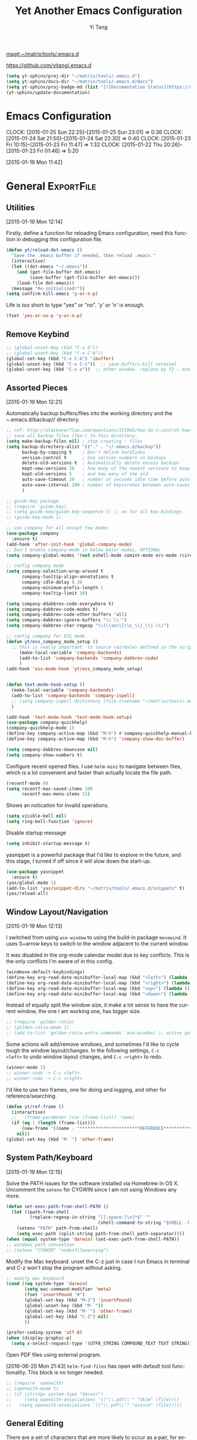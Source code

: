 :PROPERTIES:
:ID:       52DBC67F-BC0C-46D9-BF29-640A9AACBB91
:END:
#+TITLE: Yet Another Emacs Configuration
#+AUTHOR:  Yi Tang 
#+EMAIL:   yi.tang.uk@me.com
#+LANGUAGE: en
#+PROPERTY: header-args :tangle yes :results silent :eval never-export 
#+OPTIONS: H:4 num:nil toc:t \n:nil @:t ::t |:t ^:{} -:t f:t *:t
#+OPTIONS: skip:nil d:(HIDE) tags:not-in-toc
#+STARTUP: align fold nodlcheck lognotestate content showeverything

[[magit:~/matrix/tools/.emacs.d]]

[[https://github.com/yitang/.emacs.d]]

#+name: Update_Documentaiton
#+begin_src emacs-lisp :results silent :tangle no
(setq yt-sphinx/proj-dir "~/matrix/tools/.emacs.d")
(setq yt-sphinx/docs-dir "~/matrix/tools/.emacs.d/docs")
(setq yt-sphinx/proj-badge-md (list "[![Documentation Status](https://readthedocs.org/projects/emacs/badge/?version=latest)](https://readthedocs.org/projects/emacs/?badge=latest)"))
(yt-sphinx/update-documentation)
#+end_src

* Emacs Configuration
:LOGBOOK:  
CLOCK: [2015-01-25 Sun 22:25]--[2015-01-25 Sun 23:01] =>  0:36
CLOCK: [2015-01-24 Sat 21:50]--[2015-01-24 Sat 22:30] =>  0:40
CLOCK: [2015-01-23 Fri 10:15]--[2015-01-23 Fri 11:47] =>  1:32
CLOCK: [2015-01-22 Thu 20:26]--[2015-01-23 Fri 01:46] =>  5:20
:END:      
[2015-01-19 Mon 11:42]

* General                                                        :ExportFile:
  :PROPERTIES:
  :EXPORT_FILE_NAME: ~/matrix/tools/.emacs.d/docs/general
  :header-args: :tangle lisp/general.el
  :END:    

** Utilities

[2015-01-19 Mon 12:14]

Firstly, define a function for reloading Emacs configuration, need
this function in debugging this configuration file.
#+begin_src emacs-lisp
(defun yt/reload-dot-emacs ()
  "Save the .emacs buffer if needed, then reload .emacs."
  (interactive)
  (let ((dot-emacs "~/.emacs"))
    (and (get-file-buffer dot-emacs)
         (save-buffer (get-file-buffer dot-emacs)))
    (load-file dot-emacs))
  (message "Re-initialized!"))
(setq confirm-kill-emacs 'y-or-n-p)
#+end_src

Life is too short to type "yes" or "no". 'y' or 'n' is enough.
#+begin_src emacs-lisp :results silent 
(fset 'yes-or-no-p 'y-or-n-p)
#+end_src

# Use keyfreq package to record the commands I use in Emacs.
# #+begin_src emacs-lisp :results silent 
# (require 'keyfreq)
# (keyfreq-mode 1)
# (keyfreq-autosave-mode 1)
# #+end_src

** Remove Keybind 
#+begin_src emacs-lisp :results silent 
;; (global-unset-key (kbd "C-x b"))
;; (global-unset-key (kbd "C-x C-b"))
(global-set-key (kbd "C-x C-b") 'ibuffer)
(global-unset-key (kbd "C-x C-c"))  ;; save-buffers-kill-terminal
(global-unset-key (kbd "C-x o"))  ;; other window. replace by f2 - ace-window.
#+end_src
** Assorted Pieces 
[2015-01-19 Mon 12:21]

Automatically backup buffers/files into the working directory and the
/~/.emacs.d/backup// directory. 

#+begin_src emacs-lisp
;; ref: http://stackoverflow.com/questions/151945/how-do-i-control-how-emacs-makes-backup-files
;; save all backup files (foo~) to this directory.
(setq make-backup-files nil) ; stop creating ~ files
(setq backup-directory-alist '(("." . "~/.emacs.d/backup"))
      backup-by-copying t    ; Don't delink hardlinks
      version-control t      ; Use version numbers on backups
      delete-old-versions t  ; Automatically delete excess backups
      kept-new-versions 20   ; how many of the newest versions to keep
      kept-old-versions 5    ; and how many of the old
      auto-save-timeout 20   ; number of seconds idle time before auto-save (default: 30)
      auto-save-interval 200 ; number of keystrokes between auto-saves (default: 300)
      )

;; guide-key package 
;; (require 'guide-key)
;; (setq guide-key/guide-key-sequence t) ;; on for all key-bindings 
;; (guide-key-mode 1) 

;; use company for all except few modes
(use-package company
  :ensure t)
(add-hook 'after-init-hook 'global-company-mode)
;; Don't enable company-mode in below major modes, OPTIONAL
(setq company-global-modes '(not eshell-mode comint-mode erc-mode rcirc-mode))

;; config company mode
(setq company-selection-wrap-around t
      company-tooltip-align-annotations t
      company-idle-delay 0.36
      company-minimum-prefix-length 2
      company-tooltip-limit 10)

(setq company-ddabbrev-code-everywhere t)
(setq company-dabbrev-code-modes t)
(setq company-dabbrev-code-other-buffers 'all)
(setq company-dabbrev-ignore-buffers "\\`\\'")
(setq company-dabbrev-char-regexp "\\(\\sw\\|\\s_\\|_\\|-\\)")

;; config company for ESS mode
(defun yt/ess_company_mode_setup ()
  ;; this is really important. to source vairbales defined in the scripts.
     (make-local-variable 'company-backends)
     (add-to-list 'company-backends 'company-dabbrev-code)
     )
(add-hook 'ess-mode-hook 'yt/ess_company_mode_setup)


(defun text-mode-hook-setup ()
  (make-local-variable 'company-backends)
  (add-to-list 'company-backends 'company-ispell)
  ;; (setq company-ispell-dictionary (file-truename "~/matrix/tools/.emacs.d/english_words.txt"))
  )

(add-hook 'text-mode-hook 'text-mode-hook-setup)
(use-package company-quickhelp)
(company-quickhelp-mode 1)
(define-key company-active-map (kbd "M-h") #'company-quickhelp-manual-begin)
(define-key company-active-map (kbd "M-h") 'company-show-doc-buffer)

(setq company-dabbrev-downcase nil)
(setq company-show-numbers t)
#+end_src 

Configure recent opened files. I use =helm-mini= to navigate between
files, which is a lot convenient and faster than actually locate the
file path.

#+begin_src emacs-lisp :results silent 
(recentf-mode 0)
(setq recentf-max-saved-items 200
      recentf-max-menu-items 15)
#+end_src

Shows an notication for invalid operations. 
#+begin_src emacs-lisp :results silent 
(setq visible-bell nil) 
(setq ring-bell-function 'ignore)
#+end_src

Disable startup message
#+begin_src emacs-lisp :results silent 
(setq inhibit-startup-message t)        
#+end_src

yasnippet is a powerful package that I'd like to explore in the
future, and this stage, I turned if off since it will slow down the
start-up.

#+begin_src emacs-lisp :results silent
(use-package yasnippet
  :ensure t)
(yas/global-mode 1)
(add-to-list 'yas/snippet-dirs "~/matrix/tools/.emacs.d/snippets" t)
(yas/reload-all)
#+end_src

** Window Layout/Navigation 
[2015-01-19 Mon 12:13]
    
I switched from using =ace-window= to using the build-in package
=movewind=. It uses S+arrow keys to switch to the window adjacent to
the current window.

It was disabled in the org-mode calendar model due to key
conflicts. This is the only conflicts I'm aware of in this config.

#+begin_src emacs-lisp :results silent
(windmove-default-keybindings)
(define-key org-read-date-minibuffer-local-map (kbd "<left>") (lambda () (interactive) (org-eval-in-calendar '(calendar-backward-day 1))))
(define-key org-read-date-minibuffer-local-map (kbd "<right>") (lambda () (interactive) (org-eval-in-calendar '(calendar-forward-day 1))))
(define-key org-read-date-minibuffer-local-map (kbd "<up>") (lambda () (interactive) (org-eval-in-calendar '(calendar-backward-week 1))))
(define-key org-read-date-minibuffer-local-map (kbd "<down>") (lambda () (interactive) (org-eval-in-calendar '(calendar-forward-week 1))))
#+end_src

Instead of equally split the window size, it make a lot sense to have
the current window, the one I am working one, has bigger size. 
#+begin_src emacs-lisp :results silent
;; (require 'golden-ratio)
;; (golden-ratio-mode 1)
;; (add-to-list 'golden-ratio-extra-commands 'ace-window) ;; active golden ratio when using ace-window
#+end_src

Some actions will add/remove windows, and sometimes I'd like to cycle
tough the window layout/changes. In the following settings, =C-c
<left>= to undo window layout changes, and =C-c <right>= to redo.
#+begin_src emacs-lisp :results silent
(winner-mode 1)
;; winner-undo -> C-c <left>
;; winner-redo -> C-c <right>
#+end_src

I'd like to use two frames, one for doing and logging, and other for
reference/searching. 

#+begin_src emacs-lisp :results silent 
(defun yt/ref-frame ()
  (interactive)
  ;;   (frame-parameter (car (frame-list)) 'name)
  (if (eq 1 (length (frame-list)))
      (new-frame '((name . "***********************REFERENCE*******************")))
    nil))
(global-set-key (kbd "M-`") 'other-frame)
#+end_src
** System Path/Keyboard
[2015-01-19 Mon 12:15]

Solve the PATH issues for the software installed via Homebrew in OS
X. Uncomment the =setenv= for CYGWIN since I am not using Windows any
more. 
#+begin_src emacs-lisp :results silent
(defun set-exec-path-from-shell-PATH ()
  (let ((path-from-shell 
         (replace-regexp-in-string "[[:space:]\n]*$" "" 
                                   (shell-command-to-string "$SHELL -l -c 'echo $PATH'"))))
    (setenv "PATH" path-from-shell)
    (setq exec-path (split-string path-from-shell path-separator))))
(when (equal system-type 'darwin) (set-exec-path-from-shell-PATH))
;; windows path convention
;; (setenv "CYGWIN" "nodosfilewarning")
#+end_src

Modify the Mac keyboard: unset the C-z just in case I run Emacs in
terminal and C-z won't stop the program without asking. 
#+begin_src emacs-lisp :result3s silent 
;; modify mac keyboard 
(cond ((eq system-type 'darwin)
       (setq mac-command-modifier 'meta)
       (fset 'insertPound "#")
       (global-set-key (kbd "M-3") 'insertPound)       
       (global-unset-key (kbd "M-`"))
       (global-set-key (kbd "M-`") 'other-frame)
       (global-set-key (kbd "C-Z") nil)
       ))

(prefer-coding-system 'utf-8)
(when (display-graphic-p)
  (setq x-select-request-type '(UTF8_STRING COMPOUND_TEXT TEXT STRING)))
#+end_src

Open PDF files using external program.

[2016-06-20 Mon 21:43] =helm-find-files= has open with default tool
functionality. This block is no longer needed.

#+begin_src emacs-lisp :results silent 
;; (require 'openwith)
;; (openwith-mode t)
;; (if (string= system-type "darwin")
;;     (setq openwith-associations '(("\\.pdf\\'" "Skim" (file))))
;;   (setq openwith-associations '(("\\.pdf\\'" "evince" (file)))))
#+end_src

** General Editing  

There are a set of characters that are more likely to occur as a pair,
for example, quote and brackets. /smartparens mode/ allows me to
define such set of pairing characters. 
#+begin_src emacs-lisp :results silent
(use-package smartparens)
(smartparens-global-mode 1)
(sp-pair "(" ")" :wrap "C-(")
;; |foobar
;; hit C-(
;; becomes (|foobar)
(sp-pair "'" nil :actions :rem)
#+end_src

Modern display is widen. Like many of the Emacs users, I prefer to
have the text wrapper inside a small region rather than have a stretch
across the whole screen. It's easier to read in this way. 

A well accepted rule is to set the width of lines to 80 characters,
and force a logical line breaks. This funcitonality is called
=auto-fill= in Emacs, and I can do the filling by call
=fill-paragraph=.

#+begin_src emacs-lisp :results silent 
(add-hook 'text-mode-hook 'turn-on-auto-fill) ;; 
#+end_src

Just in case I need to reverse the auto-fill process.

[2016-06-20 Mon 21:47] Can't remember when was the last time I use
unfill. This snippet is not long used.
#+begin_src emacs-lisp :results silent 
(defun yt/unfill-paragraph ()
  (interactive)
  (let ((fill-column (point-max)))
    (fill-paragraph nil)))
(defun yt/unfill-region ()
  (interactive)
  (let ((fill-column (point-max)))
    (fill-region (region-beginning) (region-end) nil)))
#+end_src
** Minibuffer history 
Let Emacs remember what I've typed, so I don't need to tediously type
the whole thing. Most of the time, I could just select using =helm=.

#+begin_src emacs-lisp :results silent 
(setq savehist-file "~/matrix/tools/.emacs.d/local/emacs-history")
(savehist-mode 1)
#+end_src
** highlight TODO, IMP in text mode
    [2019-10-13 Sun 04:46]

   
    #+begin_src emacs-lisp :results silent :tangle no
 ;; ;; highlights FIXME: TODO: and BUG: in prog-mode 
 ;; (add-hook 'text-mode-hook
 ;;           (lambda ()
 ;;             (font-lock-add-keywords nil
 ;;                                     '(("\\<\\(YT\\|TODO\\|IMP\\):" 1 font-lock-warning-face t)))))

    #+end_src
** move line/region up/down
    [2019-11-09 Sat 11:52]

 #+begin_src emacs-lisp :results silent 
 (defun move-text-internal (arg)
    (cond
     ((and mark-active transient-mark-mode)
      (if (> (point) (mark))
             (exchange-point-and-mark))
      (let ((column (current-column))
               (text (delete-and-extract-region (point) (mark))))
	(forward-line arg)
	(move-to-column column t)
	(set-mark (point))
	(insert text)
	(exchange-point-and-mark)
	(setq deactivate-mark nil)))
     (t
      (beginning-of-line)
      (when (or (> arg 0) (not (bobp)))
	(forward-line)
	(when (or (< arg 0) (not (eobp)))
             (transpose-lines arg))
	(forward-line -1)))))

 (defun move-text-down (arg)
    "Move region (transient-mark-mode active) or current line
   arg lines down."
    (interactive "*p")
    (move-text-internal arg))

 (defun move-text-up (arg)
    "Move region (transient-mark-mode active) or current line
   arg lines up."
    (interactive "*p")
    (move-text-internal (- arg)))

 (global-set-key [\M-\S-up] 'move-text-up)
 (global-set-key [\M-\S-down] 'move-text-down)
 #+end_src

* GUI - Emacs Looks Cool                                         :ExportFile:
  :PROPERTIES:
  :EXPORT_FILE_NAME: ~/matrix/tools/.emacs.d/docs/ui__emacs_looks_cool
  :header-args: :tangle lisp/editor_GUI.el
  :END:
[2015-01-19 Mon 12:16]
** Fonts 
[2015-07-20 Mon 11:46]

I use the Adobe's /Source Code Pro/ font, it is Monospaced font and
claimed to be suitable for coding environments but I use it for all
modes.

#+begin_src emacs-lisp :results silent
(add-to-list 'default-frame-alist '(font . "Source Code Pro-16"))
#+end_src
** Minimalists GUI 
[2015-07-20 Mon 11:46]

I never click any buttons in the tool-bar, nor need the scroll-bar to
tell me the cursor position the in the buffer, so I removed all of
them to have minimalist GUI of Emacs. 

Recently I found menu-bar is really useful, it shows commonly used
functions for a particular mode. Occasionally I found something
useful.

#+begin_src emacs-lisp :results silent 
(tool-bar-mode -1)
(menu-bar-mode 1)
(scroll-bar-mode -1)
#+end_src
** Theme 
[2015-07-20 Mon 11:46]

I have been using /zenburn/ theme for a while. It is a popular low
contrast colour theme and easy on the eye. Occasionally I apply
/tsdh-dark/ theme on the top when I really need to focus on.

/leuven/ theme is highly customised for org-mode and I like to use it
when my eyes are tired of the /zenburn/ theme.
#+begin_src emacs-lisp :eval yes
;; (load-theme 'zenburn t) 
;; (load-theme 'leuven t)
#+end_src
** Mode Line
[2015-07-20 Mon 11:46]

The mode line is at the bottom of every Emacs Window aside from
MiniBuffer windows. It has most of the relevant information about the
buffer, including Git status, Major mode, clock info, etc.

The smart-mode-line packages can make mode-line "smart and sexy".
There are many options to tweak.

#+begin_src emacs-lisp :results silent
(setq sml/no-confirm-load-theme t)
(use-package smart-mode-line
  :ensure t)
(setq powerline-arrow-shape 'curve)
(setq powerline-default-separator-dir '(right . left))
(setq sml/theme 'respectful)
(sml/setup)
#+end_src

There are too much information cluttered at the bottom. I disable the
display of minor modes, there are just too many and almost all are
irrelevant.

#+begin_src emacs-lisp :results silent 
(rich-minority-mode 1)
(setf rm-blacklist "")
#+end_src

This will leave empty spaces which can be removed by 

#+begin_src emacs-lisp :results silent 
(setq sml/mode-width 'full)
(setq sml/name-width 40)
#+end_src

Finally, show the current time in the mode-line. 
#+begin_src emacs-lisp :results silent
(display-time-mode)
#+end_src

** running Emacs in terminal 
   [2019-04-01 Mon 21:43]

   later i found that Emacs runs much faster in Terminal. for the
   reason i don't know but I really enjoy the lightning speed. here's
   a selection of confugratino for working Emacs in terminal.

   #+begin_src emacs-lisp :results silent 
   (add-hook 'suspend-hook
	     (lambda () (or (y-or-n-p "Really suspend? ")
			    (error "Suspend canceled"))))
   (add-hook 'suspend-resume-hook (lambda () (message "Resumed!")
				    (sit-for 2)))
   #+end_src

   then =fg= to bring back emacs. 

* Completion and Selection                                       :ExportFile:
  :PROPERTIES:
  :EXPORT_FILE_NAME: ~/matrix/tools/.emacs.d/docs/completion_and_selection
  :header-args: :tangle lisp/editor-auto-completion.el
  :END:
[2015-01-23 Fri 18:44]
** Helm - Fuzzy Match  
[2015-02-22 Sun 11:40]

Helm and fuzzy match makes selection a lot easier.  in 
#+begin_src emacs-lisp :results silent
;; (use-package helm)

;; ;; The default "C-x c" is quite close to "C-x C-c", which quits Emacs.
;; ;; Changed to "C-c h". Note: We must set "C-c h" globally, because we
;; ;; cannot change `helm-command-prefix-key' once `helm-config' is loaded.
;; (global-set-key (kbd "C-c h") 'helm-command-prefix)
;; (global-unset-key (kbd "C-x c"))

;; ;; (define-key helm-map (kbd "<tab>") 'helm-execute-persistent-action) ; rebind tab to run persistent action
;; ;; (define-key helm-map (kbd "C-i") 'helm-execute-persistent-action) ; make TAB works in terminal
;; ;; (define-key helm-map (kbd "C-z")  'helm-select-action) ; list actions using C-z

;; (global-set-key (kbd "M-x") 'helm-M-x)
;; (global-set-key (kbd "C-x C-f") 'helm-find-files)

;; (setq helm-M-x-fuzzy-match t) ;; optional fuzzy matching for helm-M-x

;; (global-set-key (kbd "M-y") 'helm-show-kill-ring)
;; ;;(global-set-key (kbd "C-x b") 'helm-mini)
;; (global-set-key (kbd "M-l") 'helm-mini) 
;; (setq helm-buffers-fuzzy-matching t
;;       helm-recentf-fuzzy-match    t)
;; (global-set-key (kbd "C-c h o") 'helm-occur)
;; (global-set-key (kbd "C-h a") 'helm-apropos)
;; (setq helm-apropos-fuzzy-match t)
;; (setq helm-semantic-fuzzy-match t
;;       helm-imenu-fuzzy-match    t)

;; (helm-autoresize-mode t)
;; (defun pl/helm-alive-p ()
;;   (if (boundp 'helm-alive-p)
;;       (symbol-value 'helm-alive-p)))
;; ;; (add-to-list 'golden-ratio-inhibit-functions 'pl/helm-alive-p)
;; (helm-mode 1)

;; ;; TODO: remove this. use C-c i from Helm isntead.
;; ;; (defun yt/helm-copy-unmarked-to-buffer ()
;; ;;   (interactive)
;; ;;   (with-helm-buffer
;; ;;     (helm-mark-all)
;; ;;     (cl-loop for cand in (helm-marked-candidates)
;; ;;              do (with-helm-current-buffer
;; ;;                   (insert cand "\n")))))
;; ;; ;; by default, Cc Ci copy marked to buffer.
;; ;; (define-key helm-map (kbd "C-c C-i") 'helm-copy-unmmarked-to-buffer)

;; (setq helm-ff-guess-ffap-urls nil)
#+end_src

** Multi-Cursor & Helm-swoop  - Multiple Selection 
[2015-01-19 Mon 12:10]
    
When refactoring code, I need to rename a variable or function names,
the normal way to do that is via searching and replacing.
=multiple-cursors= provides function to select all the words/symbols
that is highlighted and then modify all of them at the same time. 


#+begin_src emacs-lisp
(use-package multiple-cursors)
(global-set-key (kbd "C->") 'mc/mark-next-like-this)
(global-set-key (kbd "C-<") 'mc/mark-previous-like-this)

;; (global-set-key (kbd "C-S-<right>") 'mc/mark-next-like-this)
;; (global-set-key (kbd "C-S-<left>") 'mc/mark-previous-like-this)
;; (global-set-key (kbd "C-S-c C-S-c") 'mc/edit-lines)
;; (global-set-key (kbd "C->") 'mc/mark-next-like-this)
;; (global-set-key (kbd "C-<") 'mc/mark-previous-like-this)
;; (global-set-key (kbd "C-c C-<") 'mc/mark-all-like-this)
;; (global-set-key (kbd "C-c C-<") 'mc/mark-all-like-this)
#+end_src

I usually use =multi-cursor= with =helm-swoop=, which allows me to search, and then narrow down all
the occurrences in a temporary buffer, and then start to edit. 

#+begin_src emacs-lisp :results silent 
;; (use-package helm-swoop)
;; ;; Change the keybinds to whatever you like :)
;; ;; (global-set-key (kbd "M-i") 'helm-swoop)
;; ;; (global-set-key (kbd "M-I") 'helm-swoop-back-to-last-point)
;; ;; (global-set-key (kbd "C-c M-i") 'helm-multi-swoop)
;; ;; (global-set-key (kbd "C-x M-i") 'helm-multi-swoop-all)
;; (global-set-key (kbd "<C-f1>") 'helm-swoop)
;; ;; When doing isearch, hand the word over to helm-swoop
;; ;; (define-key isearchp-mode-map (kbd "M-i") 'helm-swoop-from-isearch)
;; ;; From helm-swoop to helm-multi-swoop-all
;; ;; (define-key helm-swoop-map (kbd "M-i") 'helm-multi-swoop-all-from-helm-swoop)
;; ;; When doing evil-search, hand the word over to helm-swoop
;; ;; (define-key evil-motion-state-map (kbd "M-i") 'helm-swoop-from-evil-search)
;; ;; Save buffer when helm-multi-swoop-edit complete
;; (setq helm-multi-swoop-edit-save t)
;; ;; If this value is t, split window inside the current window
;; (setq helm-swoop-split-with-multiple-windows nil)
;; ;; Split direcion. 'split-window-vertically or 'split-window-horizontally
;; (setq helm-swoop-split-direction 'split-window-vertically)
;; ;; If nil, you can slightly boost invoke speed in exchange for text color
;; (setq helm-swoop-speed-or-color nil)
;; ;; ----------------------------------------------------------------------

    #+end_src
    
** ace-jump 

Instead of moving into the place I want, ace-jump provides a way to
jump directly to there places, just by pressing 4-5 keys. The places
can be a character, line, or word. Personally I found it is really
efficient to jump to a word when editing. 

#+begin_src emacs-lisp 
(global-set-key (kbd "C-c w") 'ace-jump-word-mode)
#+end_src

** Expand-Region - Incremental Selection
[2015-01-20 Tue 07:47]
    
[[https://github.com/magnars/expand-region.el][expand-region]] provides smart way of sectioning, by expanding the scope
one at a time. for example, 
#+begin_example
S = "A B C"
#+end_example
If the cursor in inside of the quote, I press ~C-=~, everything inside
of the quote is selected, press it again, the quotes are also
selected, press it again, the whole line/region is selected. It saves
a lot of keystrokes in highlighting the area. 

It works well with /smartparens/ mode, if I want to apply markup
syntax around a word, I press ~C-=~ to select it, then insert quote or
forward slash, the whole word will be warped inside of quote or
forward flash. 

#+begin_src emacs-lisp
(use-package expand-region)
(global-set-key (kbd "C-=") 'er/expand-region)
#+end_src
* File Management                                                :ExportFile:
  :PROPERTIES:
  :EXPORT_FILE_NAME: ~/matrix/tools/.emacs.d/docs/file_management
  :header-args: :tangle lisp/file_management.el
  :END:
[2015-01-23 Fri 18:52]

** Alternative to shell 
[2015-01-28 Wed 07:46]

For the file management tasks like rename and delete, I'd like to
wrapper it as a Lisp function and call it directly in Emacs. 

Rename the buffer-visiting file, and also rename the buffer. Similar
to the /save as/ idea but will remove the older file. 

#+begin_src emacs-lisp 
;; rename current buffer-visiting file
(defun yt/rename-current-buffer-file ()
  "Renames current buffer and file it is visiting."
  (interactive)
  (let ((name (buffer-name))
        (filename (buffer-file-name)))
    (if (not (and filename (file-exists-p filename)))
        (error "Buffer '%s' is not visiting a file!" name)
      (let ((new-name (read-file-name "New name: " filename)))
        (if (get-buffer new-name)
            (error "A buffer named '%s' already exists!" new-name)
          (rename-file filename new-name 1)
          (rename-buffer new-name)
          (set-visited-file-name new-name)
          (set-buffer-modified-p nil)
          (message "File '%s' successfully renamed to '%s'"
                   name (file-name-nondirectory new-name)))))))

#+end_src

Another useful Lisp function is to copy the file path to clipboard for
cross reference. 

#+begin_src emacs-lisp :results silent 
;; full path of current buffer
(defun yt/copy-full-path-to-kill-ring ()
  "copy buffer's full path to kill ring"
  (interactive)
  (when buffer-file-name
    (let* ((file-truename buffer-file-name))
      ;;(rel-name (file-relative-name file-truename "~/")))  ; BUG: if filename is not relative to home directory.
      ;; (kill-new (concat "~/" rel-name)))))
      (kill-new file-truename))))
#+end_src

Open a file as a root user in Emacs, very handy. 

#+begin_src emacs-lisp :results silent 
(defun yt/sudo-find-file (file-name)
  "Like find file, but opens the file as root."
  (interactive "FSudo Find File: ")
  (let ((tramp-file-name (concat "/sudo::" (expand-file-name file-name))))
    (find-file tramp-file-name))) 
#+end_src

Find out the last modified date for current buffer, I need this often
when updating a blog post or documents. 

#+begin_src emacs-lisp :results silent 
(defun yt/last-updated-date ()
  "return modification time of current file-visitng buffer"
  (interactive)
  (let* ((mtime (visited-file-modtime))) 
    (unless (integerp mtime)
      (concat "/Last UPdated/: "
              (format-time-string "%d %b %Y" mtime)))))
#+end_src

Remove current buffer-visiting file, and kill the buffer. I use this
function often in testing and trying out. 

#+begin_src emacs-lisp :results silent 
(defun yt/delete-this-buffer-and-file ()
  "Removes file connected to current buffer and kills buffer."
  (interactive)
  (let ((filename (buffer-file-name))
        (buffer (current-buffer))
        (name (buffer-name)))
    (if (not (and filename (file-exists-p filename)))
        (error "Buffer '%s' is not visiting a file!" name)
      (when (yes-or-no-p "Are you sure you want to remove this file? ")
        (delete-file filename)
        (kill-buffer buffer)
        (message "File '%s' successfully removed" filename)))))
#+end_src

It is a good practise to group all the file management related
commands together using hydra. 

#+begin_src emacs-lisp :results silent 
(defhydra hydra-file-management (:color red
                                        :hint nil)
  "
_o_pen file
_O_pen file as Sudo user 
copy file _P_ath to kill ring
_r_ename buffer-visiting file 
_d_elete buffer-visiting file
open with _e_xternal application
_g_it sync"
  ("o" find-file)
  ("O" yt/sudo-find-file)
  ("P" yt/copy-full-path-to-kill-ring)
  ("r" yt/rename-current-buffer-file)
  ("c" yt/copy-file-to)
  ("d" yt/delete-this-buffer-and-file)
  ("e" prelude-open-with)
  ("g" yt/git-up))
(global-set-key [f3] 'hydra-file-management/body)
#+end_src

Open the file manager at the default directory.

#+begin_src emacs-lisp :results silent 
;; http://ergoemacs.org/emacs/emacs_dired_open_file_in_ext_apps.html
(defun yt/open-file-manager ()
  "Show current file in desktop (OS's file manager)."
  (interactive)
  (cond
   ((string-equal system-type "windows-nt")
    (w32-shell-execute "explore" (replace-regexp-in-string "/" "\\" default-directory t t)))
   ((string-equal system-type "darwin") (shell-command "open ."))
   ((string-equal system-type "gnu/linux")
    (let ((process-connection-type nil)) (start-process "" nil "xdg-open" "."))
    ;; (shell-command "xdg-open .") ;; 2013-02-10 this sometimes froze emacs till the folder is closed. ⁖ with nautilus
    )))

;; sort files in dired mode by datetime
(setq dired-listing-switches "-lsh")
(setq dired-recursive-copies 'always)
(setq dired-dwim-target t)
#+end_src
** Projectile - Directory Access 
[2015-01-19 Mon 12:08]

/Projectile/ is an powerful Emacs package but I only use /projectile/
to jump between different git folders, so there isn't much
configuration except using =helm= for selection.

#+begin_src emacs-lisp :results silent
;; (use-package projectile)
;; (projectile-mode +1)
;; (define-key projectile-mode-map (kbd "C-c p") 'projectile-command-map)
;; (use-package helm-projectile)
;; (helm-projectile-on)
;; (projectile-global-mode)
;; (setq projectile-enable-caching t)
;; (setq projectile-remember-window-configs t )
;; (setq projectile-completion-system 'helm)
;; (setq projectile-switch-project-action 'helm-projectile)

;; when swtich to project, default to open project directory in dired.
(use-package consult-projectile)
(define-key global-map  (kbd "C-c p") 'consult-projectile-switch-project)
(setq consult-projectile-source-projectile-project-action #'(lambda (dir) (dired dir)))
#+end_src

There are many things work out of box. For example, use =C-p p= to
choose which project to jump to, but I can type =M-g= to invoke Magit
or =M-e= to invoke Eshell for that project. 

** Remote (SSH)
[2015-01-22 Thu 23:11]

I can work on the remote files in Emacs via ssh or tramp, both are
build-in packages.

#+begin_src emacs-lisp :results silent 
(use-package tramp)
(use-package ssh)
#+end_src

I'd like catch the password so that I don't need to type it every time
to open a file. 

#+begin_src emacs-lisp :results silent 
(setq password-cache-expiry nil)
#+end_src

I mainly run R on a remote machine. Sometimes I want to copy the
charts I created to local to include them in my report. This workfow
is suspended because it fails when the file size is large. 

#+begin_src emacs-lisp
;; (defun yt/sync-local-remote ()
;;   (interactive)
;;   "copy all files in remote:~/LR_share to local:~/LR_share,
;; does not support the ther way"
;;   (find-file "/ssh:remote_host:/remote_directory")
;;   ;; (mark-whole-buffer)
;;   (dired-mark-subdir-files)
;;   ;; (find-file "~/LR_share")
;;   ;; (setq-local dirqed-dwim-target t)
;;   (dired-do-copy))
#+end_src

** Testing Buffers
[2015-07-20 Mon 11:39]

/scratch/ buffer is usually used for testing Emacs lisp functions. I
also need temporary buffers for testing R code and org-mode. In the
following settings, I can use =F9-f= to select temporal buffers.


#+begin_src emacs-lisp :results silent 
(defvar yt/temp-dir "~/.tmp"
  "temporay folders")

(defun yt/open-tmp-R ()
  (interactive)
  (find-file (expand-file-name "tmp.R" yt/temp-dir)))
(defun yt/open-tmp-el ()
  (interactive)
  (find-file (expand-file-name "tmp.el" yt/temp-dir)))
(defun yt/open-tmp-org ()
  (interactive)
  (find-file (expand-file-name "tmp.org" yt/temp-dir)))
(global-set-key (kbd "<f9> f r") 'yt/open-tmp-R)
(global-set-key (kbd "<f9> f e") 'yt/open-tmp-el)
(global-set-key (kbd "<f9> f o") 'yt/open-tmp-org)

#+end_src

* COMMENT ESS - Emacs Speaks Statistics                                  :ExportFile:
  :PROPERTIES:
  :EXPORT_FILE_NAME: ~/matrix/tools/.emacs.d/docs/ess__emacs_speaks_statistics
  :header-args: :tangle lisp/Dev-R.el
  :END:
:LOGBOOK:  
CLOCK: [2015-06-03 Wed 21:21]--[2015-06-03 Wed 21:27] =>  0:06
CLOCK: [2015-01-28 Wed 06:09]--[2015-01-28 Wed 07:55] =>  1:46
:END:      

As Statistician, coding in R and writing report is what I do most of
the day. I have been though a long way of searching the perfect editor
for me, tried Rstudio, SublimeText, TextMate and settled down happily
with ESS/Emacs, for both coding and writing.
   
There three features that have me made the decision:
   
1) Auto Formatting 
   
   Scientists has reputation of being bad programmers, who wrote the
   code that is unreadable and therefore incomprehensible to others. I
   have intention to become top level programmer and followed a style
   guide strictly. It means I have to spent sometime in adding and
   removing space in the code.
   
   To my surprise, Emacs will do it for me automatically, just by
   hitting the TAB and it also indent smartly, which make me
   conformable to write long function call and split it into multiple
   lines. Here's an example. Also if I miss placed a ')' or ']' the
   formatting will become strange and it reminders me to check.
   
   #+begin_src R :eval no :tangle no
   rainfall.subset <- data.table(rainfall.london,
                                rainfall.pairs,
                                rainfall.dublin)
   #+end_src
   
2) Search Command History
   
   I frequently search the command history. Imaging I was produce a
   plot and I realised there was something miss in the data, so I go
   back and fix the data first, then run the ggplot command again, I
   press Up/Down bottom many times, or just search once/two times.
   =M-x ggplot(= will gives me the most recent command I typed
   containing the keyword /ggplot(/, then I press =RET= to select the
   command, which might be =ggplot(gg.df, aes(lon, lat, col = city)) +
   geom_line() + .....=. If it is not I want, I press =C-r= again to
   choose the second most recent one and repeat until I find right
   one.
   
3) Literate Programming 
   
   I am an supporter of literate statistical analysis and believe we
   should put code, results and discoveries together in developing
   models. Rstudio provides an easy to use tool for this purpose, but
   it does not support different R sessions, so if I need to generate
   a report, I have to re-run all the code from beginning, which isn't
   particle for me with volumes data because it will take quit long.
   
   ESS and org-mode works really well via Babel, which is more
   friendly to use. I can choose to run only part of the code and have
   the output being inserted automatically, no need to copy/paste.
   Also, I can choose where to execute the code, on my local machine
   or the remote server, or both at the same time.
   
   These are only the surface of ESS and there are lot more useful
   features like spell checking for comments and documentation templates,
   that makes me productive and I would recommend anyone use R to learn
   ESS/Emacs. The following is my current setting.
#+begin_src emacs-lisp :results silent
;; Adapted with one minor change from Felipe Salazar at
;; http://www.emacswiki.org/emacs/EmacsSpeaksStatistics
(use-package ess)
(setq ess-ask-for-ess-directory nil) ;; start R on default folder
(setq ess-local-process-name "R")
(setq ansi-color-for-comint-mode 'filter) ;;
;; (setq comint-scroll-to-bottom-on-input t)
;; (setq comint-scroll-to-bottom-on-output nil)
;; (setq comint-move-point-for-output nil)
(setq ess-eval-visibly-p 'nowait) ;; no waiting while ess evalating
(defun my-ess-start-R ()
  (interactive)
  (if (not (member "*R*" (mapcar (function buffer-name) (buffer-list))))
      (progn
        (delete-other-windows)
        (setq w1 (selected-window))
        (setq w1name (buffer-name))
        (setq w2 (split-window w1))
        (R)
        (set-window-buffer w2 "*R*")
        (set-window-buffer w1 w1name))))
(defun my-ess-eval ()
  (interactive)
  (my-ess-start-R)
  (if (and transient-mark-mode mark-active)
      (call-interactively 'ess-eval-region)
    (call-interactively 'ess-eval-line-and-step)))
(add-hook 'ess-mode-hook
          '(lambda()
             (local-set-key [(shift return)] 'my-ess-eval)))
(add-hook 'ess-mode-hook
          (lambda ()
            (flyspell-prog-mode)
            (run-hooks 'prog-mode-hook)
            ))
(add-hook 'ess-R-post-run-hook (lambda () (smartparens-mode 1)))

;; REF: http://stackoverflow.com/questions/2901198/useful-keyboard-shortcuts-and-tips-for-ess-r
;; Control and up/down arrow keys to search history with matching what you've already typed:
(define-key comint-mode-map [C-up] 'comint-previous-matching-input-from-input)
(define-key comint-mode-map [C-down] 'comint-next-matching-input-from-input)
(setq ess-history-file "~/.Rhisotry")
(setq ess-indent-with-fancy-comments nil)


(define-key ess-r-mode-map "_" #'ess-insert-assign)
(define-key inferior-ess-r-mode-map "_" #'ess-insert-assign)
#+end_src

** Syntax highlight 

In Emacs, syntax highlighting is known as font-locking.  You can customize the amount of syntax highlighting that you want to see.  At the top of the Emacs window, click on the ESS menu and select "Font Lock".  This will display a menu of buttons corresponding to language elements that you can syntax highlight.  

#+begin_src emacs-lisp :results silent 
(setq ess-R-font-lock-keywords
    '((ess-R-fl-keyword:modifiers . t)
     (ess-R-fl-keyword:fun-defs . t)
     (ess-R-fl-keyword:keywords . t)
     (ess-R-fl-keyword:assign-ops)
     (ess-R-fl-keyword:constants . t)
     (ess-fl-keyword:fun-calls . t)
     (ess-fl-keyword:numbers)
     (ess-fl-keyword:operators)
     (ess-fl-keyword:delimiters)
     (ess-fl-keyword:=)
     (ess-R-fl-keyword:F&T)
     (ess-R-fl-keyword:%op%)))
#+end_src
use pretty mode 

#+begin_src emacs-lisp :results silent 
;; (add-hook 'ess-mode-hook 'turn-on-pretty-mode)
#+end_src
** Documentation  
   [2015-01-23 Fri 17:53]
   #+begin_src emacs-lisp :results silent
   ;; edit roxy template
   ;; ess-roxy-update-entry
   (setq ess-roxy-template-alist '(("description" . " content for description")
                                   ("details" . "content for details")
                                   ("title" . "")
                                   ("param" . "")
                                   ("return" . "")
                                   ("export" . "")
                                   ("author" . "Yi Tang")))
   #+end_src
    
   
** R Style Check - Flycheck 
[2015-01-20 Tue 10:49]
    
https://github.com/jimhester/lintr
the default R-style is not meet my with current R project style, has to turn it off.     
#+begin_src emacs-lisp
(use-package flycheck)
;; '(flycheck-lintr-caching nil) ;; need to customised it inside of Emacs
;; (add-hook 'ess-mode-hook
;;           (lambda () (flycheck-mode t)))
#+end_src
** Scripts editing
[2015-06-25 Thu 10:02]

** R programming 
[2015-05-26 Tue 12:41]

clean up the messy R scripts buffer. it will 
1. remove comments lines start with '## '
2. remove blank lines,
3. add one blank lines between sections, which defined by '#### '.

#+begin_src emacs-lisp :results silent 
(defun yt/clean-R () 
  (interactive)
  (when (string= major-mode "ess-mode")
    (progn
      (goto-char (point-min))
      (flush-lines "^\\(\\|[[:space:]]+\\)[#]\\{1,3\\} ") ;; remove lines with only commenst and start with #, ##, or ###, but not #### for it's the section heading. 
      (flush-lines "^\\(\\|[[:space:]]+\\)$") ;; blank lines
      (replace-regexp "#### " "\n#### ") ;; add blank lines between sections. 
      (while (search-forward-regexp "##[^']" nil t) ;; remove inline comments start with ## 
        (kill-region (- (point) 3) (line-end-position)))
    (save-buffer))))
#+end_src
apply the clean scripts to the tangled file.  also, preappend the date and my name on the tangled file. 

#+begin_src emacs-lisp :results silent 
;; add author info
(defun yt/ess-author-date ()
  (interactive)
  (when (string= major-mode "ess-mode")
    (goto-char (point-min))
    (insert "##' @author: Yi Tang\n")
    (insert "##' @date: ")
    (insert (format-time-string "%F %T"))
    (insert "\n\n")
    (save-buffer)))
(add-hook 'org-babel-post-tangle-hook 'yt/ess-author-date)
(add-hook 'org-babel-post-tangle-hook 'yt/clean-R)
#+end_src

*increase readability*
#+begin_src emacs-lisp :results silent 
(defun yt/ess-chunk-args--line ()
  "sim.gc.table <- data.table(duration = sort(sim.duration, decreasing = TRUE), rp = 1e4 / seq(1, length(sim.duration))) becomes 


sim.gc.table <- data.table(duration = sort(sim.duration,
                                          decreasing = TRUE),
                          rp = 1e4 / seq(1, length(sim.duration)))
"
  (interactive)
  (save-excursion
    (let ((start-point (point)))
      (while (re-search-forward ", \\([a-z]+ =\\)" (line-end-position) t)
	(replace-match (concat ",\n    " (match-string 1))))
      (indent-region start-point (line-end-position))
      (goto-char start-point))))
      
(defun yt/ess-chunk-plus--line ()
  "ggplot(obs.gc.table, aes(rp, duration)) + geom_point() + scale_x_log10() + scale_y_log10() 

becomes 

ggplot(obs.gc.table, aes(rp, duration)) +
    geom_point() +
    scale_x_log10() +
    scale_y_log10()
"
  (interactive)
  (save-excursion
    (let ((start-point (point)))
      (replace-regexp " \\+ " " +\n    " nil (point) (line-end-position))
      (indent-region start-point (line-end-position))
      (goto-char start-point))))
#+end_src

*testing*
#+begin_src emacs-lisp :results silent 
(defun yt/ess-script-variables ()
  (interactive)
  (let ((var-list '())
        (data-list '()))
    (save-excursion
      (while (search-forward-regexp "^[[:space:]]*\\([[:alpha:]]+\\) <- function\(" nil t)
        (add-to-list 'func-list (match-string-no-properties 1))))
    (save-excursion
      (while (search-forward-regexp "^[[:space:]]*\\([a-z\\.]+\\) <- " nil t)
        (add-to-list 'var-list (match-string-no-properties 1))))
    (append (set-difference var-list func-list) data-list)))

(defun yt/ess-remove-variables-not-in-scripts ()
  (interactive)
  (let* ((all-vars (yt/ess-script-variables))
         (all-vars-R (concat "c(\"" (mapconcat 'identity all-vars "\",\"")
                             "\")")))
    (kill-new (concat "rm(list = setdiff\(setdiff\(ls\(\), lsf.str\(\)\), " all-vars-R "\)\)"))))

#+end_src

** Auto-complete 
     [2016-05-13 Fri 14:17]
     
     Define in auto-complete section.

** Run R script using subprocess
   #+begin_src emacs-lisp :results silent 
   (defun yt/bash_run_R ()
        (interactive)
        (let* ((args (concat "R --no-save --no-restore < " (file-name-nondirectory (buffer-file-name))))
               (output-buf-name (concat "*R:" (file-name-nondirectory (buffer-file-name)) "*"))
               )
          (async-shell-command args output-buf-name)
          (with-current-buffer output-buf-name
            (inferior-ess-mode))
          ))
   #+end_src

** Code navigation
   #+begin_src emacs-lisp :results silent 
   ;; (visit-tags-table "~/R_tags")
   #+end_src
* Writing in Emacs                                               :ExportFile:
  :PROPERTIES:
  :EXPORT_FILE_NAME: ~/matrix/tools/.emacs.d/docs/writing_in_emacs
  :header-args: :tangle lisp/editor-writing.el
  :END:
[2015-01-19 Mon 12:11]

** Spell and Grammar
[2015-01-23 Fri 17:43]

Spell checking and correcting are essential in writing. Emacs need
third party program do this. There are a couple of programs and I use
=aspell=. It is part of GNU and can be easily installed in OS X and
Ubuntu. The following snippet tells Emacs where =aspell= is installed
and use British dictionary. 

#+begin_src emacs-lisp :results silent 
(if (eq system-type 'darwin)
    (setq ispell-program-name "/opt/homebrew/bin/aspell")   ;; this semes not necessary
  (setq ispell-program-name "/usr/bin/aspell"))
(setq ispell-dictionary "british"
      ispell-extra-args '() ;; TeX mode "-t"
      ispell-silently-savep t)
#+end_src

I have a personal spelling dictionary, most are abbreviations and
jargon. I can tell aspell that they are not misspellings. 

#+begin_src emacs-lisp :results silent 
(setq ispell-personal-dictionary "~/matrix/tools/.emacs.d/local/ispell-dict") ;; add personal dictionary 
#+end_src


#+begin_src emacs-lisp :results silent 
(add-to-list 'ispell-skip-region-alist '(":\\(PROPERTIES\\|LOGBOOK\\):" . ":END:"))
(add-to-list 'ispell-skip-region-alist '("#\\+BEGIN_SRC" . "#\\+END_SRC"))
#+end_src

=Flyspell= depends on ispell mode and enables on-the-fly spell
checking/correcting. I enable the flyspell mode for text-mode and
org-mode. 

By default, I use C-, to move the cursor to the next misspelled word,
and =flycheck= will provide a list of candidates for
auto-correlection. I press =C-.= select the first one, and press it
again to select the next one.

#+begin_src emacs-lisp :results silent
(use-package flyspell)
(add-hook 'text-mode-hook 'flyspell-mode)
(add-hook 'org-mode-hook 'flyspell-mode)
(define-key flyspell-mode-map (kbd "C-.") 'helm-flyspell-correct)
#+end_src 

I need an grammar check to let me know that 

#+begin_example
Have you do ...
#+end_example

is wrong, and also tell me to change /do/ to /done/, and also why.
=langtool= can do be the job, but currently I don't understand how to
get it works, so I am not using it anymore.

#+begin_src emacs-lisp :eval no
;; check grammar 
(use-package langtool)
(setq langtool-language-tool-jar "~/java/LanguageTool-2.8/languagetool-commandline.jar")
(setq langtool-mother-tongue "en")
#+end_src 

** Abbreviation 

I have been writing in Emacs/org-mode a lot, have been really tired of
capitalise i to I, so I use abbrevitation table.

#+NAME: my-text-abbrevs
| name      | expand            | Category |
|-----------+-------------------+----------|
| i         | I                 | write    |
| amax      | annual maximum    | stat     |
| gmap      | google map        | website  |
| mailme    | yi.tang.uk@me.com | aboutme  |
| twitterme | @yi_tang_uk       | aboutme  |
| eqt       | equivalent to     | english  |
| iif       | if and only if    | maths    |
| wrt       | with respect to   | English  |
| st        | such that         | English  |
| d/n       | distribution      | Stats    |
| obs       | observation       | stats    |
| obss      | observations      | stats    |

# :var my-text-abbrevs=my-text-abbrevs
#+begin_src emacs-lisp :colnames yes :hlines no :results silent :eval no 
(defun my-text-abbrev-expand-p ()
  "Return t if the abbrev is in a text context, which is: in
   comments and strings only when in a prog-mode derived-mode or
   src block in org-mode, and anywhere else."
  (if (or (derived-mode-p 'prog-mode)
          (and (eq major-mode 'org-mode)
               (org-in-src-block-p 'inside)))
      (nth 8 (syntax-ppss))
    t))

(define-abbrev-table 'my-text-abbrev-table ()
  "Abbrev table for text-only abbrevs. Expands only in comments and strings."
  :enable-function #'my-text-abbrev-expand-p)

(dolist (table (list text-mode-abbrev-table
                     prog-mode-abbrev-table))
  (abbrev-table-put table
                    :parents (list my-text-abbrev-table)))

(defun my-text-abbrev-table-init (abbrevs-org-list)
  "Parse 'name: expansion' pairs from an org list and insert into abbrev table."
  (message "Creating text-abbrev table...")
  (dolist (abbrev abbrevs-org-list)
    (let ((name (nth 0 abbrev))
          (expansion (nth 1 abbrev)))
      ;; (print (cons name expansion))
      (define-abbrev my-text-abbrev-table name expansion nil :system t))))
;;(my-text-abbrev-table-init my-text-abbrevs)  ; BUG: only work in org-mode
#+end_src


** Style 
[2015-05-26 Tue 12:13]

English is my second language, and I am trying to avoid certain
guarding term in writing. The following snipts I get it from Sachua
will highlight the word like /shuold/ or /I think/, which reminds to
confirm with what I am not sure about, and have more confidence in
what I am saying.

#+begin_src emacs-lisp :results silent :eval yes :tangle no
(use-package artbollocks-mode)
(add-hook 'text-mode-hook 'artbollocks-mode)
(setq artbollocks-weasel-words-regex
      (concat "\\b" (regexp-opt
                     '("should"
                       "just"
                       "sort of"
                       "a lot"
                       "probably"
                       "maybe"
                       "perhaps"
                       "I think"
                       "really"
                       "nice") t) "\\b"))
#+end_src

add synosaurus

#+begin_src emacs-lisp :results silent :tangle no

;; [2015-02-12 Thu 21:14]
;; https://github.com/rootzlevel/synosaurus
;; synosaurus-lookup
;; synosaurus-choose-and-replace
;; brew install wordnet
(require 'synosaurus)
(setq synosaurus-choose-method "popup")

;; synosaurus-lookup C-c s l
;; synosaurus-choose-and-replace C-c s r	
(setq synosaurus-backend 'synosaurus-backend-wordnet)
(setq synosaurus-choose-method 'popup)
#+end_src

*Title Case*

#+begin_src emacs-lisp :results silent 
(defun xah-title-case-region-or-line (φbegin φend)
  "Title case text between nearest brackets, or current line, or text selection.
Capitalize first letter of each word, except words like {to, of, the, a, in, or, and, …}. If a word already contains cap letters such as HTTP, URL, they are left as is.

When called in a elisp program, φbegin φend are region boundaries.
URL `http://ergoemacs.org/emacs/elisp_title_case_text.html'
Version 2015-05-07"
  (interactive
   (if (use-region-p)
       (list (region-beginning) (region-end))
     (let (
           ξp1
           ξp2
           (ξskipChars "^\"<>(){}[]“”‘’‹›«»「」『』【】〖〗《》〈〉〔〕"))
       (progn
         (skip-chars-backward ξskipChars (line-beginning-position))
         (setq ξp1 (point))
         (skip-chars-forward ξskipChars (line-end-position))
         (setq ξp2 (point)))
       (list ξp1 ξp2))))
  (let* (
         (ξstrPairs [
                     [" A " " a "]
                     [" And " " and "]
                     [" At " " at "]
                     [" As " " as "]
                     [" By " " by "]
                     [" Be " " be "]
                     [" Into " " into "]
                     [" In " " in "]
                     [" Is " " is "]
                     [" It " " it "]
                     [" For " " for "]
                     [" Of " " of "]
                     [" Or " " or "]
                     [" On " " on "]
                     [" Via " " via "]
                     [" The " " the "]
                     [" That " " that "]
                     [" To " " to "]
                     [" Vs " " vs "]
                     [" With " " with "]
                     [" From " " from "]
                     ["'S " "'s "]
                     ]))
    (save-excursion 
      (save-restriction
        (narrow-to-region φbegin φend)
        (upcase-initials-region (point-min) (point-max))
        (let ((case-fold-search nil))
          (mapc
           (lambda (ξx)
             (goto-char (point-min))
             (while
                 (search-forward (aref ξx 0) nil t)
               (replace-match (aref ξx 1) 'FIXEDCASE 'LITERAL)))
           ξstrPairs))))))
#+end_src

* Org mode                                                       :ExportFile:
  :PROPERTIES:
  :EXPORT_FILE_NAME: ~/matrix/tools/.emacs.d/docs/org_mode
  :header-args: :tangle lisp/org-mode.el
  :END:

I started to learn Emacs by reading Bernt Hansen's [[http://doc.norang.ca/org-mode.html][Org Mode - Organize
Your Life In Plain Text!]] .My settings based on Bernt's 

associate org-mode with file with .org, .org_archive, and .txt
extension. 
#+begin_src emacs-lisp :results silent 
(add-to-list 'auto-mode-alist '("\\.\\(org\\|org_archive\\|txt\\)$" . org-mode))
#+end_src

** org-todos
[2015-07-20 Mon 14:57]

First, define the TODO keywords. 

#+begin_src emacs-lisp :results silent 
(setq org-todo-keywords
      (quote ((sequence "TODO(t)" "NEXT(n)" "WIP(p)" "SOMEDAY" "|" "DONE(d)")
              (sequence "WAITING(w@/!)" "HOLD(h@/!)" "|" "CANCELLED(c@/!)" "MEETING"))))
#+end_src

Then highlight the keywords using different colours. 

#+begin_src emacs-lisp :results silent 
(setq org-todo-keyword-faces
      (quote (("TODO" :foreground "red" :weight bold)
	      ("NEXT" :foreground "red" :weight bold)
              ("DONE" :foreground "forest green" :weight bold)
              ("WAITING" :foreground "orange" :weight bold)
              ("HOLD" :foreground "magenta" :weight bold)
              ("CANCELLED" :foreground "forest green" :weight bold)
              ("MEETING" :foreground "forest green" :weight bold))))
#+end_src

Define an event when a TODO status changes, for example, if changed to
HOLD, add HOLD tag and remove WAITING tag. If changed to DONE, remove
both HOLD and WAITING tags. 

#+begin_src emacs-lisp :results silent 
(setq org-todo-state-tags-triggers
      (quote (("CANCELLED" ("CANCELLED" . t))
              ("WAITING" ("WAITING" . t))
              ("HOLD" ("WAITING") ("HOLD" . t))
              (done ("WAITING") ("HOLD"))
              ("TODO" ("WAITING") ("CANCELLED") ("HOLD"))
              ("NEXT" ("WAITING") ("CANCELLED") ("HOLD"))
              ("DONE" ("WAITING") ("CANCELLED") ("HOLD")))))
#+end_src

Especially, when a task is marked as DONE, a timestamp is added to
the LOGBOOK drawer. 

#+begin_src emacs-lisp :results silent 
  (setq org-log-done (quote time))
  (setq org-log-into-drawer t)
  (setq org-log-state-notes-insert-after-drawers nil)
#+end_src

Add a cross line for the headline with DONE status. Note currently it
is disabled before of the performance issues in OS X.

#+begin_src emacs-lisp :results silent :eval yes
(defun yt/modify-org-done-face ()
  (setq org-fontify-done-headline t)
  (set-face-attribute 'org-done nil :strike-through nil)
  (set-face-attribute 'org-headline-done nil
		      :strike-through t
		      :foreground "light gray"))
;; turn it off for now.
;; (add-hook 'org-mode-hook 'yt/modify-org-done-face)
;; (setq org-fontify-done-headline t)
;; (set-face-attribute 'org-done nil :strike-through t)
;; (set-face-attribute 'org-headline-done nil :strike-through t)
#+end_src

** org-capture
[2015-07-20 Mon 14:57]

Use ~C-c c~ anywhere to quickly create a org headline and save it to a
default place. 
#+begin_src emacs-lisp :results silent 
(global-set-key (kbd "C-c c") 'org-capture)
#+end_src

# The capture mode templates.



** org-refile
[2015-07-20 Mon 14:57]

Set the refile targets, they are all level 1 2 3 in current buffer and
all the files in /org-agenda-files/. 

#+begin_src emacs-lisp :results silent 
(setq org-refile-targets
      '((nil :maxlevel . 3)
        (org-agenda-files :maxlevel . 3)))
(setq org-outline-path-complete-in-steps nil)
#+end_src

but exclude DONE state tasks from refile targets

#+begin_src emacs-lisp :results silent 
(defun bh/verify-refile-target ()
  "Exclude todo keywords with a done state from refile targets"
  (not (member (nth 2 (org-heading-components)) org-done-keywords)))
(setq org-refile-target-verify-function 'bh/verify-refile-target)
#+end_src

Provide refile targets as paths. So a level 3 headline will be
available as level1/level2/level3.
#+begin_src emacs-lisp :results silent 
(setq org-refile-use-outline-path t)
#+end_src

Use helm for matching the target path. 
#+begin_src emacs-lisp :results silent 
;; (setq org-completion-handler 'helm)
#+end_src

Speed up the process by using cache.

#+begin_src emacs-lisp :results silent 
(setq org-refile-use-cache t)
#+end_src

** org-clock
:LOGBOOK:
:END:
[2015-07-20 Mon 14:57]

 Save the running clock and all clock history when exiting Emacs, load it on startup
#+begin_src emacs-lisp :results silent 
(setq org-clock-persist t)
#+end_src

Resume clocking task when emacs is restarted, and if continue to count
on this task. 
#+begin_src emacs-lisp :results silent 
(org-clock-persistence-insinuate)
(setq org-clock-in-resume t)

;; Do not prompt to resume an active clock
;; (setq org-clock-persist-query-resume nil)
#+end_src

#+begin_src emacs-lisp :results silent 

;; Save clock data and state changes and notes in the LOGBOOK drawer
(setq org-clock-into-drawer t)
;; Sometimes I change tasks I'm clocking quickly - this removes clocked tasks with 0:00 duration
(setq org-clock-out-remove-zero-time-clocks t)
;; Clock out when moving task to a done state
(setq org-clock-out-when-done t)

;; Enable auto clock resolution for finding open clocks
(setq org-clock-auto-clock-resolution (quote when-no-clock-is-running))
;; Include current clocking task in clock reports
(setq org-clock-report-include-clocking-task t)
#+end_src

highlight the clocking info in mode line.

#+begin_src emacs-lisp :results silent 
(set-face-attribute 'org-mode-line-clock nil
		    :weight 'bold :box '(:line-width 1 :color "#FFBB00") :foreground "white" :background "#FF4040")
#+end_src

List recently clocked headline and clock in. 

#+begin_src emacs-lisp :results silent 
;; Show lot of clocking history so it's easy to pick items off the C-F11 list
(setq org-clock-history-length 23)
;; ;; http://stackoverflow.com/questions/6156286/emacs-lisp-call-function-with-prefix-argument-programmatically
#+end_src

When clock in to a TODO headline, turn the keywords into NEXT. 
#+begin_src emacs-lisp :results silent 
;; Change tasks to NEXT when clocking in
(setq org-clock-in-switch-to-state 'bh/clock-in-to-next)
(defun bh/clock-in-to-next (kw) 
  "Switch a task from TODO to NEXT when clocking in.
Skips capture tasks"
  (when (not (and (boundp 'org-capture-mode) org-capture-mode))
    (if (member (org-get-todo-state) (list "TODO"))
        "NEXT")))
#+end_src

punch-in into a default org-mode headline. 

#+begin_src emacs-lisp :results silent 
(defun yt/punch-in ()
  (interactive)
    (org-with-point-at (org-id-find "1b586ec1-fa8a-4bd1-a44c-faf3aa2adf51" 'marker)
    (org-clock-in)
     ))
(global-set-key (kbd "<f9> I") 'yt/punch-in)
#+end_src


remove empty clock entrys at checkout. 

TODO: how to remove clock with less than 5 min?
#+begin_src emacs-lisp :results silent 
(add-hook 'org-clock-out-hook 'org-clock-remove-empty-clock-drawer 'append)
#+end_src
** org-tags
[2015-07-20 Mon 14:57]

#+begin_src emacs-lisp :results silent 
(setq org-tag-alist (quote ((:startgroup)
                            ("@office" . ?O)
                            ("@home" . ?H)
                            (:endgroup)
                            ("WAITING" . ?w)
                            ("HOLD" . ?h)
                            ("PERSONAL" . ?P)
                            ("WORK" . ?W)
                            ("NOTE" . ?n)
                            ("READ" .?r)
                            ("CANCELLED" . ?c)
                            )))
;; Allow setting single tags without the menu
(setq org-fast-tag-selection-single-key (quote expert))
(setq org-agenda-tags-todo-honor-ignore-options t)
#+end_src

** Others
[2015-07-20 Mon 14:57]
#+begin_src emacs-lisp :results silent 
;;;; * Custom Key Bindings

(setq org-agenda-clockreport-parameter-plist
      (quote (:link t :maxlevel 5 :fileskip0 t :compact t :narrow 80)))
;; Set default column view headings: Task Effort Clock_Summary
(setq org-columns-default-format "%80ITEM(Task) %10Effort(Effort){:} %10CLOCKSUM")
;; global Effort estimate values
;; global STYLE property values for completion
(setq org-global-properties (quote (("Effort_ALL" . "0:05 0:15 0:30 0:45 1:00 2:00 3:00 4:00 5:00 6:00 0:00")
                                    ("STYLE_ALL" . "habit"))))
(setq org-agenda-log-mode-items (quote (closed clock)))

(setq org-use-speed-commands t)
(defun bh/insert-inactive-timestamp ()
  (interactive)
  (org-insert-time-stamp nil t t nil nil nil))
(global-set-key (kbd "<f9> t") 'bh/insert-inactive-timestamp)

(defun yt/insert-ts-as-file ()
    (interactive)
  (insert (format-time-string "%Y-%m-%d--%H-%M-%S"))
  )

(global-set-key (kbd "<f9> T") 'yt/insert-ts-as-file)

(defun bh/insert-heading-inactive-timestamp ()
  (save-excursion
    (org-return)
    (org-cycle)
    (bh/insert-inactive-timestamp)))
;; (add-hook 'org-insert-heading-hook 'bh/insert-heading-inactive-timestamp 'append)
(setq org-file-apps (quote ((auto-mode . emacs)
                            ("\\.png\\'" . emacs)
                            ("\\.svg\\'" . system)
                            ("\\.mm\\'" . system)
                            ("\\.x?html?\\'" . system)
                            ("\\.pdf\\'" . "evince %s"))))
                                        ; Overwrite the current window with the agenda
(setq org-agenda-window-setup 'current-window)

(setq org-time-clocksum-format
      '(:hours "%d" :require-hours t :minutes ":%02d" :require-minutes t))

(add-hook 'org-mode-hook (lambda () (abbrev-mode 1)))
#+end_src
** Agenda 
:PROPERTIES:
:ID:       E7C78764-3A93-4ACC-89AD-939F6A229FDB
:END:
[2015-01-23 Fri 16:54]

#+begin_src emacs-lisp :results silent
(global-set-key (kbd "<f12>") 'org-agenda)

;; Do not dim blocked tasks
(setq org-agenda-dim-blocked-tasks nil)
(setq org-agenda-dim-blocked-tasks 'invisible)

;; Compact the block agenda view
(setq org-agenda-compact-blocks nil)




;; Limit restriction lock highlighting to the headline only
(setq org-agenda-restriction-lock-highlight-subtree nil)

;; Always hilight the current agenda line
(add-hook 'org-agenda-mode-hook
          '(lambda () (hl-line-mode 1))
          'append)

  ;;;; * agenda ignore items 
;; Keep tasks with dates on the global todo lists
(setq org-agenda-todo-ignore-with-date nil)

;; Keep tasks with deadlines on the global todo lists
(setq org-agenda-todo-ignore-deadlines nil)

;; Keep tasks with scheduled dates on the global todo lists
(setq org-agenda-todo-ignore-scheduled nil)

;; Keep tasks with timestamps on the global todo lists
(setq org-agenda-todo-ignore-timestamp nil)

;; Remove completed deadline tasks from the agenda view
(setq org-agenda-skip-deadline-if-done t)

;; Remove completed scheduled tasks from the agenda view
(setq org-agenda-skip-scheduled-if-done t)

;; Remove completed items from search results
(setq org-agenda-skip-timestamp-if-done t)

(setq org-agenda-include-diary nil)


(setq org-agenda-insert-diary-extract-time t)

;; Include agenda archive files when searching for things
(setq org-agenda-text-search-extra-files (quote (agenda-archives)))

;; Show all future entries for repeating tasks
(setq org-agenda-repeating-timestamp-show-all t)

;; Show all agenda dates - even if they are empty
(setq org-agenda-show-all-dates t)

;; Sorting order for tasks on the agenda
(setq org-agenda-sorting-strategy
      (quote ((agenda habit-down time-up user-defined-up effort-up category-keep)
              (todo category-up effort-up)
              (tags category-up effort-up)
              (search category-up))))



;; (setq org-agenda-tags-column -102)
;; Use sticky agenda's so they persist
;; (setq org-agenda-sticky t)

#+end_src


Enable display of the time grid so we can see the marker for the
current time
#+begin_src emacs-lisp :results silent 
(setq org-agenda-time-grid (quote ((daily today require-timed)
 (600 630 700 730 800 830 900 930 1000 1030 1200 1400 1600 1800 2000)
 "......" "----------------")))
#+end_src

Start the weekly agenda on Monday.
#+begin_src emacs-lisp :results silent 
(setq org-agenda-span 'week)
(setq org-agenda-start-on-weekday 1)
#+end_src

use 30 days. 

#+begin_src emacs-lisp :results silent 
(setq org-deadline-warning-days 30)
#+end_src

check clock entries if some are too long/short.

#+begin_src emacs-lisp :results silent 
(setq org-agenda-clock-consistency-checks
      (quote (:max-duration "4:00"                 ;; highligh clock entries longer than 5 hours.
			    :min-duration "00:05"  ;; highlight clock smaller than 5 mins 
			    :max-gap "00:05"       ;; highlight clock gap loger than 5 mins.
			    :gap-ok-around ("4:00")))) 
(setq org-read-date-prefer-future 'time)
#+end_src

agenda reminder
#+begin_src emacs-lisp :results silent 
;; Erase all reminders and rebuilt reminders for today from the agenda
(defun bh/org-agenda-to-appt ()
  (interactive)
  (setq appt-time-msg-list nil)
  (setq appt-display-format 'window) ;; YT: show notification in separate window
  (org-agenda-to-appt))

                                        ; Rebuild the reminders everytime the agenda is displayed
(add-hook 'org-finalize-agenda-hook 'bh/org-agenda-to-appt 'append)

                                        ; This is at the end of my .emacs - so appointments are set up when Emacs starts
;; (bh/org-agenda-to-appt)
#+end_src

** customised 

#+begin_src emacs-lisp :results silent 
(setq org-reverse-note-order t) ;; refiled headline will be the first under the taget

(setq org-archive-location "::* Archived Tasks") ;;in-file archive 

(setq org-habit-show-all-today t)
(setq org-habit-show-habits nil)
(setq org-habit-graph-column 80)
;; add the following 
(setq org-time-stamp-custom-formats '("<%A %d %B %Y>" . "<%A %d %B %Y %H:%M>"))
(setq org-agenda-tags-column 120)

(setq org-columns-default-format "%80ITEM(Task) %10Effort(Effort){:} %10CLOCKSUM %10Mindfullness")

#+end_src

Start up options
#+begin_src emacs-lisp :results silent 
(setq org-startup-folded t
      org-hide-block-startup t
      org-startup-indented nil)
#+end_src
** Deep Configuration 

Remove keys

#+begin_src emacs-lisp :results silent 
;; remove C-TAB
(define-key org-mode-map (kbd "C-S-<right>") 'mc/mark-next-like-this)
(define-key org-mode-map (kbd "C-S-<left>") 'mc/mark-previous-like-this)
(org-defkey org-mode-map (kbd "C-c [") nil)
(org-defkey org-mode-map (kbd "C-c ]") nil)
(org-defkey org-mode-map (kbd "C-TAB") nil)
(org-defkey org-mode-map (kbd "<f8>") nil)
;; use helm iwth org
;; (setq org-completion-handler 'helm)
#+end_src

Show org-mode bullets as UTF-8 characters.


Add markup wrapper for org-mode. to turn a word into bold, wrapper in
a selected region, by using expand-region, which is bound to =C-==
then type *.
#+begin_src emacs-lisp :results silent 
(sp-local-pair 'org-mode "=" "=") ; select region, hit = then region -> =region= in org-mode
(sp-local-pair 'org-mode "*" "*") ; select region, hit * then region -> *region* in org-mode
(sp-local-pair 'org-mode "/" "/") ; select region, hit / then region -> /region/ in org-mode
(sp-local-pair 'org-mode "_" "_") ; select region, hit _ then region -> _region_ in org-mode
(sp-local-pair 'org-mode "+" "+") ; select region, hit + then region -> +region+ in org-mode
(sp-local-pair 'org-mode "$" "$") ; select region, hit $ then region -> $region$ in org-mode
#+end_src
** External Links
    
   #+begin_src emacs-lisp :results silent 
     (global-set-key (kbd "C-c l") 'org-store-link)
   #+end_src
** Babel
[2015-01-29 Thu 14:16]

#+begin_src emacs-lisp :results silent 
;;;; * org-babel 
(setq org-src-window-setup 'current-window)
(setq org-src-fontify-natively nil)
(setq org-src-preserve-indentation nil)
(setq org-edit-src-content-indentation 0)
(setq org-catch-invisible-edits 'error)
(setq org-export-coding-system 'utf-8)
(prefer-coding-system 'utf-8)
(set-charset-priority 'unicode)
(setq default-process-coding-system '(utf-8-unix . utf-8-unix))
#+end_src

#+begin_src emacs-lisp :results silent 
(defun bh/display-inline-images ()
  (condition-case nil
      (org-display-inline-images)
    (error nil)))


(add-hook 'org-babel-after-execute-hook 'bh/display-inline-images 'append)

(setq org-babel-results-keyword "results")
(org-babel-do-load-languages
 (quote org-babel-load-languages)
 (quote ((emacs-lisp . t) ;; TODO: simplifiy this list 
	 (R . t)
	 (shell . t)
	 (org . t)
	 (dot . t)
	 (python .t)
	 ;; (ipython .t)
	 ;; (bibtex .t)
	 (octave . t)
	 (latex . t)
	 (jupyter . t)
	 (sql . t))))

(setq org-babel-default-header-args (append org-babel-default-header-args '((:colnames . "yes"))))

;; (add-to-list 'org-babel-default-header-args:R
;;              ;; '(:session . "*R-main*")
;;              '((:width . 640) (:height . 640)))

(setq org-confirm-babel-evaluate nil)
#+end_src
*** Fix org-babel-switch-to-session for bash src block
:PROPERTIES:
:ID:       1FCAD3D8-987A-47AC-AC03-A7AB48F54388
:END:
    [2021-10-04 Mon 08:03]

#+begin_src emacs-lisp :results silent
;; copy of org-sh-bash-initiate-session in ob-shell.el but with different name
;; per https://emacs.stackexchange.com/questions/55957/error-no-org-babel-initiate-session-function-for-bash
(defun org-babel-bash-initiate-session (&optional session _params)
  "Initiate a session named SESSION according to PARAMS."
  (when (and session (not (string= session "none")))
    (save-window-excursion
      (or (org-babel-comint-buffer-livep session)
          (progn
	    (shell session)
	    ;; Needed for Emacs 23 since the marker is initially
	    ;; undefined and the filter functions try to use it without
	    ;; checking.
	    (set-marker comint-last-output-start (point))
	    (get-buffer (current-buffer)))))))

#+end_src    
** Export 
[2015-02-04 Wed 12:23]

Add export back-end, I need HTML, PDF, MarkDown, and Ascii. 

#+begin_src emacs-lisp :results silent 
;; (use-package ox-html)
;; (use-package ox-latex)
;; (use-package ox-ascii)
;; (use-package ox-md)
(use-package htmlize)
#+end_src

General export options, it applys to all the export-backend. 
#+begin_src emacs-lisp
(setq org-export-with-toc nil
      org-export-with-todo-keywords t
      org-export-with-sub-superscripts nil
      org-export-with-planning nil
      org-export-with-author t
      org-export-with-timestamps nil
      org-export-babel-evaluate t
      org-export-with-drawers nil)
#+end_src

#+begin_src emacs-lisp :results silent 
(setq org-image-actual-width '(400))
#+end_src

Set the default format when exporting table to CSV. 
#+begin_src emacs-lisp :results silent 
(setq org-table-export-default-format "orgtbl-to-csv")

#+end_src

define the markups. 
#+begin_src emacs-lisp :results silent 
(setq org-emphasis-alist (quote (("*" bold "<b>" "</b>")
                                 ("/" italic "<i>" "</i>")
                                 ("_" underline "<span style=\"text-decoration:underline;\">" "</span>")
                                 ("=" org-code "<code>" "</code>" verbatim)
                                 ("~" org-verbatim "<code>" "</code>" verbatim))))
#+end_src
** PDF Export
[2015-01-19 Mon 15:45]

#+begin_src emacs-lisp
;; http://emacs-fu.blogspot.co.uk/2011/04/nice-looking-pdfs-with-org-mode-and.html
;; 'djcb-org-article' for export org documents to the LaTex 'article', using
;; XeTeX and some fancy fonts; requires XeTeX (see org-latex-to-pdf-process)
(require 'ox-latex)
(add-to-list 'org-latex-classes
             '("yt/org-article"
               "
\\documentclass[11pt,a4paper]{article}
\\usepackage{graphicx}    %% demo mode is a must when .img does not exists.
\\usepackage[T1]{fontenc}
\\usepackage{fontspec}
\\usepackage{hyperref}
\\hypersetup{
     colorlinks   = true,
     citecolor    = gray
}
\\usepackage{amsmath}
\\usepackage{amstext}
\\usepackage{amssymb} %% checkbox
\\usepackage{commath}
\\usepackage{physics}   %% \\pdv for derivative operators https://tex.stackexchange.com/questions/225523/how-to-write-partial-differential-equation-ex-dq-dt-ds-dt-with-real-partial-d
\\DeclareMathOperator*{\\argmin}{\\arg\\!\\min} %% use $\\argmin_{b}$
\\DeclareMathOperator*{\\argmax}{\\arg\\!\\max} 
%% \\DeclareMathOperator{\\E}{\\mathbb{E}}
\\newcommand{\\E}[1]{{\\mathbb E}\\left[ #1 \\right]}
\\newcommand{\\Var}{\\mathrm{Var}}
%% \\DeclareMathOperator{\\P}{\\mathbb{Pr}}

\\usepackage{minted}
\\defaultfontfeatures{Mapping=tex-text}
% \\setromanfont[BoldFont={Gentium Basic Bold},
%                 ItalicFont={Gentium Basic Italic}]{Gentium Plus}
\\setsansfont{Charis SIL}
\\setmonofont[Scale=0.8]{DejaVu Sans Mono}
\\usepackage{geometry}
%% \\geometry{a4paper, textwidth=6.5in, textheight=10in,
 %%  marginparsep=7pt,
 %%  marginparwidth=1.2in, %% make sure it less than right=1.5in,
  %% otherwise, will go out of the paper
 %% right=1.5in, left=0.6in}

\\geometry{a4paper, textwidth=6.5in, textheight=10in,
            marginparsep=7pt, marginparwidth=.6in}
\\pagestyle{empty}
 
%% package from org-latex-default-packages-alist
\\usepackage{setspace}
\\onehalfspacing
\\usepackage{textcomp}
\\usepackage{marvosym}
\\usepackage{wasysym}
\\usepackage{ulem}
\\usepackage{amsthm}

\\theoremstyle{definition}
\\newtheorem{definition}{Definition}[section]% Conjecture is numbered
                                % within \section
\\newtheorem{lemma}[definition]{Lemma}
\\newtheorem{theorem}[definition]{Theorem}

\\newcommand{\\twodots}{\\mathinner {\\ldotp \\ldotp}}

%% \\renewcommand\\texttt[1]{{\\mint{cl}|#1|}} 


\\usepackage{environ}
\\NewEnviron{note}{\\marginpar{\\footnotesize \\BODY}}

%% algorithm 
\\usepackage{xcolor}
\\usepackage[linesnumbered]{algorithm2e}
\\newcommand\\mycommfont[1]{\\footnotesize\\ttfamily\\textcolor{blue}{#1}}
\\makeatletter
\\renewcommand{\\@algocf@capt@plain}{above}% formerly {bottom}
\\makeatother


\\title{}
      [NO-DEFAULT-PACKAGES]
      [NO-PACKAGES]"
               ("\\section{%s}" . "\\section*{%s}")
               ("\\subsection{%s}" . "\\subsection*{%s}")
               ("\\subsubsection{%s}" . "\\subsubsection*{%s}")
               ("\\paragraph{%s}" . "\\paragraph*{%s}")
               ("\\subparagraph{%s}" . "\\subparagraph*{%s}")))
(setq org-latex-default-class "yt/org-article")

(add-to-list 'org-latex-classes
             '("yt/beamer"
               "\\documentclass[aspectratio=169]{beamer}
\\usepackage[T1]{fontenc}
\\usepackage{fontspec}
\\usetheme[faculty=fi]{fibeamer}
\\usepackage[utf8]{inputenc}

\\usepackage[
  main=english, %% By using `czech` or `slovak` as the main locale
                %% instead of `english`, you can typeset the
                %% presentation in either Czech or Slovak,
                %% respectively.
  czech, slovak %% The additional keys allow foreign texts to be
]{babel}        %% typeset as follows:


[NO-DEFAULT-PACKAGES]
[NO-PACKAGES]
"
               ("\\section{%s}" . "\\section*{%s}")
               ("\\subsection{%s}" . "\\subsection*{%s}")
               ("\\subsubsection{%s}" . "\\subsubsection*{%s}")))

;; (use-package ox-beamer)

;; code highlights using minted package 
(add-to-list 'org-latex-packages-alist '("" "minted"))
(setq org-latex-listings 'minted)
(setq org-latex-minted-options
      '(("frame" "lines")
        ("fontsize" "\\scriptsize")))
;; ("linenos" "")))

;;;; comple pdf 
(setq org-latex-pdf-process
      '("xelatex -shell-escape -interaction=nonstopmode -output-directory %o %f"
        "xelatex -shell-escape -interaction=nonstopmode -output-directory %o %f"
        "xelatex -shell-escape -interaction=nonstopmode -output-directory %o %f"))
#+end_src

#+results:
| xelatex -shell-escape -interaction=nonstopmode -output-directory %o %f | xelatex -shell-escape -interaction=nonstopmode -output-directory %o %f | xelatex -shell-escape -interaction=nonstopmode -output-directory %o %f |

* Blogging with Jekyll
  :PROPERTIES:
  :header-args: :tangle lisp/blogging.el
  :END:

Jeklly have few conventins, like the new, YAML etc, it is better to
solve it autoamtilcally and in Emacs, as part of the export process.


First, define a publish project, so that the exported html file will
go to certail place, and we can define the styles, and other features
for a praticularlly project. but for Jeklly, it is more about to match
the constraints.

For managing a blog, it is good idea to keep the original org file
inside of the website.  Most people using Jeklly write blog in
Markdown format, but Org-mode is obvious more powerful in Literate
Program. In this case, I have two folders under Jeklly project
direcotyr, org/_drafts and org/_posts. 

#+begin_src emacs-lisp :results silent 
(defvar jekyll-directory (expand-file-name "~/matrix/learning/mywebsite/org/")
  "Path to Jekyll blog.")
(defvar jekyll-drafts-dir "_drafts/"
  "Relative path to drafts directory.")
(defvar jekyll-posts-dir "_posts/"
  "Relative path to posts directory.")
(defvar jekyll-post-ext ".org"
  "File extension of Jekyll posts.")
#+end_src

I can quickly scne the folder to see how many outstanding drasfts and
which posts is published in in cease I need to edit it. I bind it to
=C-c j p= and =C-c j d= where /j/ means Jekly, /p/ means posts, and
/d/ means drafts. 

#+begin_src emacs-lisp :results silent 
(global-set-key (kbd "C-c j p") (lambda ()
                                  (interactive)
                                  (find-file "~/matrix/learning/mywebsite/org/_posts/")))
(global-set-key (kbd "C-c j d") (lambda ()
                                  (interactive)
                                  (find-file "~/matrix/learning/mywebsite/org/_drafts/")))
#+end_src

Jeklyl has a spacial template that requires to add YAML in the front,
since it is in org-mode, I can call Babel functions, add table of
contents and others etc. This is the template I am using. Note the
jekly-ymal-escape function is used just to make sure there is strange
characters that jeklly don;t like. 

#+begin_src emacs-lisp :results silent 
(defvar jekyll-post-template
  " 
,#+begin_export html
---
layout: post
title: %s
# date: add publish date when ready
published: false
excerpt: 
categories:
  -  
tags:
  -
comments: true
---
,#+END_export

,#+begin_export html
<script type=\"text/javascript\"
    src=\"http://cdn.mathjax.org/mathjax/latest/MathJax.js?config=TeX-AMS-MML_HTMLorMML\">
</script>
,#+end_export

# #+call: GetLastUpdatedDate[:exports none]()[:results org]

,#+TOC: headlines 4
"
  "Default template for Jekyll posts. %s will be replace by the post title.")

(defun jekyll-yaml-escape (s)
  "Escape a string for YAML."
  (if (or (string-match ":" s)
        2  (string-match "\"" s))
      (concat "\"" (replace-regexp-in-string "\"" "\\\\\"" s) "\"")
    s))
#+end_src

Then in starting a blog post, I fill the title, and there file will be
served in the org/_drafts folder, and insert the YMAL. Note in jeklly,
the title be part of html file name and therefore part of the URL. So
strange characters must been removed. 

#+begin_src emacs-lisp :results silent 
(defun blog-draft-post (title) 
  "Create a new Jekyll blog post."
  (interactive "sPost Title: ")
  (let ((draft-file (concat jekyll-directory jekyll-drafts-dir
                            (jekyll-make-slug title)
                            jekyll-post-ext)))
    (if (file-exists-p draft-file)
        (find-file draft-file)
      (find-file draft-file)
      (insert (format jekyll-post-template (jekyll-yaml-escape title))))))

(defun jekyll-make-slug (s)
  "Turn a string into a slug."
  (replace-regexp-in-string
   " " "-" (downcase
            (replace-regexp-in-string
             "[^A-Za-z0-9 ]" "" s))))


#+end_src

Once I think the article is read to be publish, the
=blog-publish-post= function will move the editing draft into
org/_posts folder and prepend the file name with today's date in
%Y-%m-%d format. it is required by Jeklly.  

#+begin_src emacs-lisp :results silent 
(defun blog-publish-post ()
  "Move a draft post to the posts directory, and rename it so that it
 contains the date."
  (interactive)
  (cond
   ((not (equal
          (file-name-directory (buffer-file-name (current-buffer)))
          (concat jekyll-directory jekyll-drafts-dir)))
    (message "This is not a draft post."))
   ((buffer-modified-p)
    (message "Can't publish post; buffer has modifications."))
   (t
    (let ((filename
           (concat jekyll-directory jekyll-posts-dir
                   (format-time-string "%Y-%m-%d-")
                   (file-name-nondirectory
                    (buffer-file-name (current-buffer)))))
          (old-point (point)))
      (rename-file (buffer-file-name (current-buffer))
                   filename)
      (kill-buffer nil)
      (find-file filename)
      (set-window-point (selected-window) old-point)))))
#+end_src

I bound ~C-c j n~ and ~C-c j P~ for making a draft and publishing a draft. 

#+begin_src emacs-lisp :results silent 
(global-set-key (kbd "C-c j n") 'blog-draft-post)
(global-set-key (kbd "C-c j P") 'blog-publish-post)
#+end_src

Then convert all the org files in org/_posts into HTML and save in the
_posts/ folder. It is good to define an org-publish-project to
automate this. Note in the following, the published HTML has body
only, and without TOC, which are again, required by JEKLLY. 

#+begin_src emacs-lisp :results silent 
;; ref: http://cute-jumper.github.io/emacs/2013/10/06/orgmode-to-github-pages-with-jekyll/
(setq org-publish-project-alist
      '(("myblog"
         :base-directory "~/matrix/learning/mywebsite/org"
         :base-extension "org"
         :publishing-directory "~/matrix/learning/mywebsite/blog"
         :recursive t
         :publishing-function org-html-publish-to-html
	 
         :with-toc nil
         :headline-levels 4
	 
         :section-numbers nil
         :auto-preamble nil
         :auto-sitemap nil
         :html-extension "html"
         :htmlized-source t
         :body-only t
         )
	;; ("myblog_html"
        ;;  :base-directory "~/matrix/learning/mywebsite/org"
        ;;  :base-extension "org"
        ;;  :publishing-directory "~/matrix/learning/mywebsite/blog"
        ;;  :recursive t
        ;;  :publishing-function org-html-publish-to-html
        ;;  :with-toc nil
        ;;  :headline-levels 4
        ;;  :section-numbers nil
        ;;  :auto-preamble nil
        ;;  :auto-sitemap nil
        ;;  :html-extension "html"
        ;;  :htmlized-source t
        ;;  :body-only t
        ;;  )
	))
#+end_src

#+name: Jeklly-config-backup
#+begin_src emacs-lisp :results silent :exports none
(defvar jekyll-directory (expand-file-name "~/matrix/learning/mywebsite/org/")
  "Path to Jekyll blog.")
(defvar jekyll-drafts-dir "_drafts/"
  "Relative path to drafts directory.")
(defvar jekyll-posts-dir "_posts/"
  "Relative path to posts directory.")
(defvar jekyll-post-ext ".org"
  "File extension of Jekyll posts.")

(defvar jekyll-post-template
  " 
,#+begin_export html
---
layout: post
title: %s
published: false
excerpt: 
categories:
  -  
tags:
  -
comments: true 
---
,#+END_export

# #+call: GetLastUpdatedDate[:exports none]()[:results org]

,#+TOC: headlines 4
"
    "Default template for Jekyll posts. %s will be replace by the post title.")

(defun jekyll-make-slug (s)
  "Turn a string into a slug."
  (replace-regexp-in-string
   " " "-" (downcase
            (replace-regexp-in-string
             "[^A-Za-z0-9 ]" "" s))))

(defun jekyll-yaml-escape (s)
  "Escape a string for YAML."
  (if (or (string-match ":" s)
        2  (string-match "\"" s))
      (concat "\"" (replace-regexp-in-string "\"" "\\\\\"" s) "\"")
    s))

(defun blog-draft-post (title) 
  "Create a new Jekyll blog post."
  (interactive "sPost Title: ")
  (let ((draft-file (concat jekyll-directory jekyll-drafts-dir
                            (jekyll-make-slug title)
                            jekyll-post-ext)))
    (if (file-exists-p draft-file)
        (find-file draft-file)
      (find-file draft-file)
      (insert (format jekyll-post-template (jekyll-yaml-escape title))))))

(defun blog-publish-post ()
  "Move a draft post to the posts directory, and rename it so that it
 contains the date."
  (interactive)
  (cond
   ((not (equal
          (file-name-directory (buffer-file-name (current-buffer)))
          (concat jekyll-directory jekyll-drafts-dir)))
    (message "This is not a draft post."))
   ((buffer-modified-p)
    (message "Can't publish post; buffer has modifications."))
   (t
    (let ((filename
           (concat jekyll-directory jekyll-posts-dir
                   (format-time-string "%Y-%m-%d-")
                   (file-name-nondirectory
                    (buffer-file-name (current-buffer)))))
          (old-point (point)))
      (rename-file (buffer-file-name (current-buffer))
                   filename)
      (kill-buffer nil)
      (find-file filename)
      (set-window-point (selected-window) old-point)))))


;; Improve our blogging experience with Org-Jekyll. This code sets four
;; functions with corresponding key bindings:
;;
;; C-c j n - Create new draft
;; C-c j P - Post current draft
;; C-c j d - Show all drafts
;; C-c j p - Show all posts
;;
;; Once a draft has been posted (i.e., moved from the _drafts
;; directory to _post with the required date prefix in the filename), we
;; then need to html-export it to the jekyll rootdir (with org-publish).

(global-set-key (kbd "C-c j n") 'blog-draft-post)
(global-set-key (kbd "C-c j P") 'blog-publish-post)
(global-set-key (kbd "C-c j p") (lambda ()
                                  (interactive)
                                  (find-file "~/matrix/learning/mywebsite/org/_posts/")))
(global-set-key (kbd "C-c j d") (lambda ()
                                  (interactive)
                                  (find-file "~/matrix/learning/mywebsite/org/_drafts/")))

#+end_src


** code highlight 
[2015-01-23 Fri 17:47]

wrap src block into highlight block in Jekyll. it search for src
block, and replace the header with {% highlight python %} for
example. run this as pre-export hook.

it worth exploring implementing it as a filter function to the src
code block. 

#+begin_src emacs-lisp :results silent
(defvar jekyll-highlight-template-open
  "{%% highlight %s %%}"
  "%s will be replaced by the language identifier")

(defvar jekyll-highlight-template-close
  "{% endhighlight %}")

(defun yt/org-to-jekyll-highlight ()
  "wrap babel src block with jekyll syntax highlight block.

so emacs-lisp babel block would be translated to {% highlight
emacs-lisp %} block.
"
  (interactive)
  ;; (setq case-fold-search t)
  (save-excursion
    (goto-char (point-min))
    (org-show-block-all)
    (while (search-forward-regexp "^\s*#\\+begin_src \\([a-z_-]+\\).*$" nil t)
      (replace-match (format jekyll-highlight-template-open (match-string 1)))
      (message "DEBUGGG")
      (search-forward-regexp "^\s*#\\+end_src") ;; will throew error if src block is not closed. 
      (replace-match jekyll-highlight-template-close t))))

;; (add-hook 'org-export-before-processing-hook 'yt/org-to-jekyll-highlight) ;; won't work. all src blocks are wrapped before execuating. not ideal if i do need them. 
;; (add-hook 'org-export-before-parsing-hook 'yt/org-to-jekyll-highlight)

;;;; TODO: 
;; it won't be good to add a hook yt/org-jekyl-highlight
;; so that it won't effect my other exporting

(defun yt/my-blog-pre-process-hook (backend) ;; only for html back-end
  
  (when (equal default-directory
               (concat jekyll-directory jekyll-posts-dir))
    ;; (when (equal backend 'html)
      (message "PROCESS SRC BLOCK")

      (goto-char (point-min))
      (yt/org-to-jekyll-highlight)

      ;; (goto-char (point-min))
      ;; (yt/my-blog-remove-underscore-in-src backend)

      ))

;; (setq org-export-before-parsing-hook nil)
(add-hook 'org-export-before-parsing-hook 'yt/my-blog-pre-process-hook)
;; (remove-hook 'org-export-before-parsing-hook 'yt/my-blog-pre-process-hook)
;; (add-hook 'org-export-before-processing-hook 'yt/my-blog-pre-process-hook)
;; (remove-hook 'org-export-before-processing-hook 'yt/my-blog-pre-process-hook)

(defun yt/my-blog-remove-underscore-in-src ()  ;; ony for md back-end
  (interactive)
  (save-excursion

    ;; (when (and (equal default-directory
    ;; 		      (concat jekyll-directory jekyll-posts-dir))
    ;; 	       (equal backend 'md))
    ;;   (replace-string-in-region "\\_" "_"))))

    (goto-char (point-min))
    (org-show-block-all)
    (replace-string-in-region "\\_" "_" (point-min) (point-max))))
#+end_src

#+results:
** Path Issues 

When publishing, the org-file is firstly exported to html file, and
when Jekyll build the website, the html file will be saved in to some
folder that depends on the YMAL. Then the relative path to image files
are broken. To solve that, according to the Jeklyy web site, is to
save all the image or downloade files in assets/ folder.  Then those
image files are referende by org-mode.

First, define a img link, that when exporting, the image a_img.png
will be set to linked to /assets/a_img.png. when I click, it wil open
the img file in Emacs.

#+begin_src emacs-lisp :results silent 
(defun org-custom-link-img-follow (path)
  (org-open-file-with-emacs
   (format "../../assets/%s" path)))

(defun org-custom-link-img-export (path desc format)
  (cond
   ((eq format 'html)
    (format "<img src=\"/assets/%s\" alt=\"%s\"/>" path desc))))

(org-add-link-type "img" 'org-custom-link-img-follow 'org-custom-link-img-export)
#+end_src
** Org-link 
[2015-07-18 Sat 09:15]

*magit*
#+begin_src emacs-lisp :results silent 
;; from https://lists.gnu.org/archive/html/emacs-orgmode/2009-08/msg00460.html
;; magit link in org-mode 
(defun org-magit-store-link ()
  "Store a link to a directory to open with magit."
  (when (eq major-mode 'magit-mode)
    (let* ((dir default-directory)
           (link (org-make-link "magit:" dir))
           (desc (abbreviate-file-name dir)))
      (org-store-link-props :type "magit" :link link :description desc)
      link)))
(defun org-magit-open (dir)
  "Follow a magit link to DIR."
  (magit-status dir))
(org-add-link-type "magit" 'org-magit-open nil)
(add-hook 'org-store-link-functions 'org-magit-store-link)

#+end_src

** *cross reference*
[2015-07-21 Tue 10:59]

#+begin_src emacs-lisp :results silent 
(defun org-jekyll-post-link-follow (path)
  (org-open-file-with-emacs path))

(defun org-jekyll-post-link-export (path desc format)
  (cond
   ((eq format 'html)
    (format "<a href=\"{%% post_url %s %%}\">%s</a>" path desc))))

(org-add-link-type "jekyll-post" 'org-jekyll-post-link-follow 'org-jekyll-post-link-export)
#+end_src
* auctex
  :PROPERTIES:
  :header-args: :tangle lisp/latex.el
  :END:
   [2015-10-03 Sat 13:48]

http://tex.stackexchange.com/questions/50827/a-simpletons-guide-to-tex-workflow-with-emacs

http://tex.stackexchange.com/questions/29813/setup-synctex-with-emacs

http://www.stefanom.org/setting-up-a-nice-auctex-environment-on-mac-os-x/

#+begin_src emacs-lisp :results silent 
;; AucTeX
(setq TeX-auto-save t)
(setq TeX-parse-self t)
(setq-default TeX-master nil)
(add-hook 'LaTeX-mode-hook 'visual-line-mode)
(add-hook 'LaTeX-mode-hook 'flyspell-mode)
(add-hook 'LaTeX-mode-hook 'LaTeX-math-mode)
(add-hook 'LaTeX-mode-hook 'turn-on-reftex)
(setq reftex-plug-into-AUCTeX t)
(setq TeX-PDF-mode t)
;; make latexmk available via C-c C-c
(add-hook 'LaTeX-mode-hook (lambda ()
                             (push
                              '("latexmk" "latexmk -pdf %s" TeX-run-TeX nil t
                                :help "Run latexmk on file")
                              TeX-command-list)))
(add-hook 'TeX-mode-hook '(lambda () (setq TeX-command-default "latexmk")))
(setq TeX-view-program-selection '((output-pdf "evince")))
(if (string= system-type "darwin")
    (setq TeX-view-program-selection '((output-dvi "open")
                                       (output-pdf "open")
                                       (output-html "open"))))

(add-hook 'LaTeX-mode-hook #'outline-minor-mode)
(use-package company-auctex)
(company-auctex-init)

#+end_src

#+begin_src emacs-lisp :results silent 
;;; Brent.Longborough's .emacs

;; (global-visual-line-mode 1); Proper line wrapping
;; (global-hl-line-mode 1); Highlight current row
;; (show-paren-mode 1); Matches parentheses and such in every mode
;; (set-fringe-mode '(0 . 0)); Disable fringe because I use visual-line-mode
;; (set-face-background hl-line-face "#f2f1f0"); Same color as greyness in gtk
;; (setq inhibit-splash-screen t); Disable splash screen
;; (setq visible-bell t); Flashes on error
;; (setq calendar-week-start-day 1); Calender should start on Monday
;; (add-to-list 'default-frame-alist '(height . 59)); Default frame height.

;;; AUCTeX
;; Customary Customization, p. 1 and 16 in the manual, and http://www.emacswiki.org/emacs/AUCTeX#toc2
(setq TeX-parse-self t); Enable parse on load.
(setq TeX-auto-save t); Enable parse on save.
(setq-default TeX-master nil)

(setq TeX-PDF-mode t); PDF mode (rather than DVI-mode)

(add-hook 'TeX-mode-hook 'flyspell-mode); Enable Flyspell mode for TeX modes such as AUCTeX. Highlights all misspelled words.
(add-hook 'TeX-mode-hook
          (lambda () (TeX-fold-mode 1))); Automatically activate TeX-fold-mode.
(setq LaTeX-babel-hyphen nil); Disable language-specific hyphen insertion.

;; " expands into csquotes macros (for this to work babel must be loaded after csquotes).
(setq LaTeX-csquotes-close-quote "}"
      LaTeX-csquotes-open-quote "\\enquote{")

;; LaTeX-math-mode http://www.gnu.org/s/auctex/manual/auctex/Mathematics.html
(add-hook 'TeX-mode-hook 'LaTeX-math-mode)

;;; RefTeX
;; Turn on RefTeX for AUCTeX http://www.gnu.org/s/auctex/manual/reftex/reftex_5.html
(add-hook 'TeX-mode-hook 'turn-on-reftex)

(eval-after-load 'reftex-vars; Is this construct really needed?
  '(progn
     (setq reftex-cite-prompt-optional-args t); Prompt for empty optional arguments in cite macros.
     ;; Make RefTeX interact with AUCTeX, http://www.gnu.org/s/auctex/manual/reftex/AUCTeX_002dRefTeX-Interface.html
     (setq reftex-plug-into-AUCTeX t)
     ;; So that RefTeX also recognizes \addbibresource. Note that you
     ;; can't use $HOME in path for \addbibresource but that "~"
     ;; works.
     (setq reftex-bibliography-commands '("bibliography" "nobibliography" "addbibresource"))
                                        ;     (setq reftex-default-bibliography '("UNCOMMENT LINE AND INSERT PATH TO YOUR BIBLIOGRAPHY HERE")); So that RefTeX in Org-mode knows bibliography
     (setcdr (assoc 'caption reftex-default-context-regexps) "\\\\\\(rot\\|sub\\)?caption\\*?[[{]"); Recognize \subcaptions, e.g. reftex-citation
     (setq reftex-cite-format; Get ReTeX with biblatex, see http://tex.stackexchange.com/questions/31966/setting-up-reftex-with-biblatex-citation-commands/31992#31992
           '((?t . "\\textcite[]{%l}")
             (?a . "\\autocite[]{%l}")
             (?c . "\\cite[]{%l}")
             (?s . "\\smartcite[]{%l}")
             (?f . "\\footcite[]{%l}")
             (?n . "\\nocite{%l}")
             (?b . "\\blockcquote[]{%l}{}")))))

;; Fontification (remove unnecessary entries as you notice them) http://lists.gnu.org/archive/html/emacs-orgmode/2009-05/msg00236.html http://www.gnu.org/software/auctex/manual/auctex/Fontification-of-macros.html
(setq font-latex-match-reference-keywords
      '(
        ;; biblatex
        ("printbibliography" "[{")
        ("addbibresource" "[{")
        ;; Standard commands
        ;; ("cite" "[{")
        ("Cite" "[{")
        ("parencite" "[{")
        ("Parencite" "[{")
        ("footcite" "[{")
        ("footcitetext" "[{")
        ;; ;; Style-specific commands
        ("textcite" "[{")
        ("Textcite" "[{")
        ("smartcite" "[{")
        ("Smartcite" "[{")
        ("cite*" "[{")
        ("parencite*" "[{")
        ("supercite" "[{")
                                        ; Qualified citation lists
        ("cites" "[{")
        ("Cites" "[{")
        ("parencites" "[{")
        ("Parencites" "[{")
        ("footcites" "[{")
        ("footcitetexts" "[{")
        ("smartcites" "[{")
        ("Smartcites" "[{")
        ("textcites" "[{")
        ("Textcites" "[{")
        ("supercites" "[{")
        ;; Style-independent commands
        ("autocite" "[{")
        ("Autocite" "[{")
        ("autocite*" "[{")
        ("Autocite*" "[{")
        ("autocites" "[{")
        ("Autocites" "[{")
        ;; Text commands
        ("citeauthor" "[{")
        ("Citeauthor" "[{")
        ("citetitle" "[{")
        ("citetitle*" "[{")
        ("citeyear" "[{")
        ("citedate" "[{")
        ("citeurl" "[{")
        ;; Special commands
        ("fullcite" "[{")))

(setq font-latex-match-textual-keywords
      '(
        ;; biblatex brackets
        ("parentext" "{")
        ("brackettext" "{")
        ("hybridblockquote" "[{")
        ;; Auxiliary Commands
        ("textelp" "{")
        ("textelp*" "{")
        ("textins" "{")
        ("textins*" "{")
        ;; supcaption
        ("subcaption" "[{")))

(setq font-latex-match-variable-keywords
      '(
        ;; amsmath
        ("numberwithin" "{")
        ;; enumitem
        ("setlist" "[{")
        ("setlist*" "[{")
        ("newlist" "{")
        ("renewlist" "{")
        ("setlistdepth" "{")
        ("restartlist" "{")))
#+end_src
* Hydra                                                          :ExportFile:
  :PROPERTIES:
  :EXPORT_FILE_NAME: ~/matrix/tools/.emacs.d/docs/hydra
  :header-args: :tangle lisp/hydra.el
  :END:
[2015-06-22 Mon 14:11]

#+begin_src emacs-lisp :results silent 
(defhydra yt-hydra/help (:color blue :hint nil)
  "
_f_unction: Documentation for a function
_v_ariable: Documentation for a variable
_i_nfo: info mode 
_G_oogle: search google 
_d_ictionary: search meaning of a word"
  ("f" describe-function)
  ("v" describe-variable)
  ("i" helm-info-org)
  ("G" helm-google-suggest)
  ("d" osx-dictionary-search-word-at-point)
  ("s" get-synonyms)
  ;; ("s" synosaurus-lookup)
  ;; ("d" voca-builder/search-popup)
  )
(global-set-key (kbd "<f1>") 'yt-hydra/help/body)
#+end_src

#+begin_src emacs-lisp :results silent :tangle no
;;; package ---  Query thesaurus.com for synonyms of a given word.

;;; Copyright (C) 2021 by Anselm Coogan
;;; URL: https://github.com/AnselmC/thesaurus
;;; Version: 0.1

;; This program is free software; you can redistribute it and/or modify
;; it under the terms of the GNU General Public License as published by
;; the Free Software Foundation, either version 3 of the License, or
;; (at your option) any later version.

;; This program is distributed in the hope that it will be useful,
;; but WITHOUT ANY WARRANTY; without even the implied warranty of
;; MERCHANTABILITY or FITNESS FOR A PARTICULAR PURPOSE.  See the
;; GNU General Public License for more details.

;; You should have received a copy of the GNU General Public License
;; along with this program.  If not, see <http://www.gnu.org/licenses/>.

;;; Commentary:

;;; Uses the Elisp request library (https://github.com/tkf/emacs-request) and the thesaurus.com API to fetch synonyms

;;; Code:

(require 'cl-lib)
(require 'request)

(defun parse-synonyms-in-response (payload)
  "Parse JSON PAYLOAD to extract synonyms from response."
  (let* ((data (assoc-default 'data payload))
         (definition-data (if data
                              (assoc-default 'definitionData data)
                            '()))
         (definitions-list (if definition-data
                               (assoc-default 'definitions definition-data)
                             '()))
         (definitions (if definitions-list
                          (aref definitions-list 0)
                        '()))
         (synonyms (if definitions
                       (cl-map 'vector
                               #'(lambda (e) (assoc-default 'term e))
                               (assoc-default 'synonyms definitions))
                     (vector))))
    synonyms))

(defun ask-thesaurus-for-synonyms (word)
  "Ask thesaurus.com for synonyms for WORD and return vector of synonyms (possibly empty)."
  (let* ((thesaurus-base-url "https://tuna.thesaurus.com/pageData/")
         (request-string (concat thesaurus-base-url word))
         (response (request-response-data (request request-string
                                            :parser 'json-read
                                            :sync t))))
    (if response
        (parse-synonyms-in-response response)
      (vector))))

(defun get-synonyms()
  "Interactively get synonyms for symbol at active region or point."
  (interactive)
  (let* ((bounds (if (use-region-p)
                     (cons (region-beginning) (region-end))
                     (bounds-of-thing-at-point 'symbol)))
         (word (buffer-substring-no-properties (car bounds) (cdr bounds)))
         (replace-text (completing-read
                        (format "Select synonym for %S: " word)
                        (append (ask-thesaurus-for-synonyms word) '()))))
    (when bounds
      (delete-region (car bounds) (cdr bounds))
      (insert replace-text))))

(provide 'thesaurus)
;;; thesaurus.el ends here
#+end_src
hydra 
#+begin_src emacs-lisp :results silent 
(use-package hydra)

(defhydra hydra-search (:color blue
                               :hint nil)
  "
Current Buffer   : _i_search helm-_s_woop _a_ce-jump-word 
Multiple Buffers : helm-multi-_S_woop 
Project Directory: projectile-_g_rep  helm-projectile-_G_rep
Python: elpy rgrep _p_ython project
"
  ("i" isearch-forward)
  ("s" helm-swoop)
  ("a" ace-jump-word-mode)
  ("S" helm-multi-swoop)
  ("g" projectile-grep)
  ("G" helm-projectile-grep)
  ("p" elpy-rgrep-symbol)
  )
(global-set-key [f5] 'hydra-search/body)

#+end_src
** org-mode
   [2021-06-07 Mon 12:40]

   use hydra to define a function that use most frequently 
#+begin_src emacs-lisp :results silent 
;; https://github.com/abo-abo/hydra/wiki/Org-clock
(defhydra hydra-org-clock (:color blue :hint nil)
  "
Clock       In/out^     ^Edit^   ^Summary     Doc(_?_)
---------------------------------------------------
            _i_n         _e_dit   
_h_istory   _c_ontinue   _q_uit   _d_isplay
_g_oto      _o_ut        ^ ^      _r_eport
      "
  ("i" org-clock-in)
  ("o" org-clock-out)
  ("c" org-clock-in-last)
  ("e" org-clock-modify-effort-estimate)
  ("q" org-clock-cancel)
  ("g" org-clock-goto)
  ("d" org-clock-display)
  ("r" org-clock-report)
  ;; ("j" org-clock-jump-to-current-clock)
  ("h" yt/org-clock-in-select)
  ("?" (org-info "Clocking commands")))

(global-set-key (kbd "<f11>") 'hydra-org-clock/body)

(defun yt/org-clock-in-select ()
  (interactive)
  (setq current-prefix-arg '(4)) ;; C-u, 
  (call-interactively 'org-clock-in))
#+end_src

* Emacs Lisp Programming                                         :ExportFile:
  :PROPERTIES:
  :EXPORT_FILE_NAME: ~/matrix/tools/.emacs.d/docs/emacs_lisp_programming
  :END:
[2015-07-05 Sun 19:46]

* Python 
  :PROPERTIES:
  :header-args: :tangle lisp/dev-python.el
  :END:
[2015-07-05 Sun 19:49]

#+begin_src emacs-lisp :results silent 
(add-hook 'python-mode-hook 'flyspell-prog-mode)
;; (add-hook 'python-mode-hook 'elpy-mode)
(setq python-fill-docstring-style 'django)

;; (use-package elpy
;;   :ensure t
;;   :init)

;; (elpy-enable)
;; ;; (elpy-use-ipython "ipython3")
;; (setq elpy-rpc-python-command "python3")
;; (global-set-key (kbd "M-*") 'pop-tag-mark)
;; ;; (setq elpy-test-discover-runner-command '("python3" "-m" "unittest"))
;; (setq elpy-test-pytest-runner-command '("py.test" "--maxfail=100" "-s"))
;; (setq elpy-rpc-backend "jedi")

;; ;; make elpy more like ESS
;; (define-key elpy-mode-map (kbd "<C-return>") 'elpy-shell-send-statement-and-step)
;; (define-key elpy-mode-map (kbd "<C-c C-f>") 'python-shell-send-defun)
;; (define-key elpy-mode-map (kbd "<C-c C-b>") 'elpy-shell-send-region-or-buffer)

;; ;; for new elpy version
;; (setq elpy-shell-starting-directory 'current-directory)
;; (setq elpy-rpc-virtualenv-path 'current)
#+end_src

Use Jupyter for python interactive shell.

#+begin_src emacs-lisp :results silent
(setq python-shell-interpreter "jupyter"
      python-shell-interpreter-args "console --simple-prompt"
      python-shell-prompt-detect-failure-warning nil)
(require 'python)
(add-to-list 'python-shell-completion-native-disabled-interpreters
             "jupyter")
#+end_src

#+begin_src emacs-lisp :results silent :tangle no
(setq python-shell-interpreter "ipython"
      python-shell-interpreter-args "-i --simple-prompt")
#+end_src

TODO: replace this by using native elpy function.

    this allows me to run multiple python process and switch between them.
    #+begin_src emacs-lisp :results silent 
    (setq elpy-dedicated-shells nil)   ; Ensure no conflict with dedicated shells

    (defvar elpy-shell-python-shell-names '("Python")
	  "List of existing python shell names.")

    ;; (define-key elpy-mode-map (kbd "C-c C-s") 'elpy-shell-set-local-shell)
    #+end_src

** lsp for python
   [2020-08-22 Sat 19:03]
    
   replace elpy by LSP mode for python dev..

   #+begin_src emacs-lisp :results silent :eval no
   ;; this requires pip install -U jedi-language-server
   (use-package lsp-mode
     :config
     (add-hook 'python-mode-hook 'lsp))
   ;; (use-package company-lsp)
   (use-package lsp-ui)


   ;; (use-package lsp-jedi
   ;;   :ensure t
   ;;   :config
   ;;   (with-eval-after-load "lsp-mode"
   ;;     (add-to-list 'lsp-disabled-clients 'pyls)
   ;;     (add-to-list 'lsp-enabled-clients 'jedi)))



   (use-package lsp-pyright
		:ensure t
		:hook (python-mode . (lambda ()
				       (require 'lsp-pyright)
				       (lsp))))  ; or lsp-deferred
   #+end_src
** Sphinx-doc for documentation
   [2016-06-03 Fri 15:33]

#+begin_src emacs-lisp :results silent
(use-package sphinx-doc
  :ensure t
  :hook (python-mode . (lambda ()
                         (require 'sphinx-doc)
                         (sphinx-doc-mode t))))

(cl-defstruct sphinx-doc-doc
  (summary "FIXME: briefly describe function") ; summary line that fits on the first line
  before-fields                                ; list of comments before fields
  after-fields                                 ; list of comments after fields
  fields)                                      ; list of field objects
#+end_src
** jupyter 
#+begin_src emacs-lisp :results silent
(use-package jupyter)
#+end_src
* Refile                                                         :ExportFile:
  :PROPERTIES:
  :EXPORT_FILE_NAME: ~/matrix/tools/.emacs.d/docs/refile
  :header-args: :tangle lisp/refile.el
  :END:



quickly filter out non-work tasks in org-agenda. 

#+begin_src emacs-lisp :results silent 
(defun yt/filter-life-agenda (tag)
  (concat "-" "life"))
(defun yt/filter-office-agenda (tag)
  (concat "-" "@office"))
(if (eq system-type 'darwin)
    (setq org-agenda-auto-exclude-function 'yt/filter-office-agenda)
  (setq org-agenda-auto-exclude-function 'yt/filter-life-agenda))
#+end_src


open this gnome-terminal here
#+begin_src emacs-lisp :results silent
(defun yt/open-terminal ()
  (interactive)
  (shell-command (concat "gnome-terminal "
                         "--working-directory="
                         (file-truename default-directory)
                         )))
;; (global-set-key (kbd "<f5>") 'yt/open-terminal)
#+end_src

use swiper to replace default =isearch=

#+begin_src emacs-lisp :results silent 
(use-package swiper)
(global-set-key "\C-s" 'swiper)
#+end_src


use snakemake-mode for smake file.

#+begin_src emacs-lisp :results silent 
(add-to-list 'auto-mode-alist '("sfile" . snakemake-mode))
#+end_src


#+begin_src emacs-lisp :results silent 
(defun yt/sh-chunk-args ()
(interactive)
(replace-string " -" " \\\n -")
)
#+end_src

insert git sha1 value into current point.

#+begin_src emacs-lisp :results silent 
(defun yt/insert-git-hash-value ()
  (interactive)
  (insert (shell-command-to-string (concat "git rev-parse HEAD"))))
(global-set-key (kbd "<f9> s") 'yt/insert-git-hash-value)
#+end_src

#+begin_src emacs-lisp :results silent
(use-package which-key)
(which-key-mode)
#+end_src
** NEXT Treemacs
copied following configuration from
https://github.com/Alexander-Miller/treemacs with no additional
editing.

#+begin_src emacs-lisp :results silent
(use-package treemacs
  :ensure t
  :defer t
  :init
  (with-eval-after-load 'winum
    (define-key winum-keymap (kbd "M-0") #'treemacs-select-window))
  :config
  (progn
    (setq treemacs-collapse-dirs                   (if treemacs-python-executable 3 0)
          treemacs-deferred-git-apply-delay        0.5
          treemacs-directory-name-transformer      #'identity
          treemacs-display-in-side-window          t
          treemacs-eldoc-display                   'simple
          treemacs-file-event-delay                5000
          treemacs-file-extension-regex            treemacs-last-period-regex-value
          treemacs-file-follow-delay               0.2
          treemacs-file-name-transformer           #'identity
          treemacs-follow-after-init               t
          treemacs-expand-after-init               t
          treemacs-find-workspace-method           'find-for-file-or-pick-first
          treemacs-git-command-pipe                ""
          treemacs-goto-tag-strategy               'refetch-index
          treemacs-indentation                     2
          treemacs-indentation-string              " "
          treemacs-is-never-other-window           nil
          treemacs-max-git-entries                 5000
          treemacs-missing-project-action          'ask
          treemacs-move-forward-on-expand          nil
          treemacs-no-png-images                   nil
          treemacs-no-delete-other-windows         t
          treemacs-project-follow-cleanup          nil
          treemacs-persist-file                    (expand-file-name ".cache/treemacs-persist" user-emacs-directory)
          treemacs-position                        'left
          treemacs-read-string-input               'from-child-frame
          treemacs-recenter-distance               0.1
          treemacs-recenter-after-file-follow      nil
          treemacs-recenter-after-tag-follow       nil
          treemacs-recenter-after-project-jump     'always
          treemacs-recenter-after-project-expand   'on-distance
          treemacs-litter-directories              '("/node_modules" "/.venv" "/.cask")
          treemacs-show-cursor                     nil
          treemacs-show-hidden-files               t
          treemacs-silent-filewatch                nil
          treemacs-silent-refresh                  nil
          treemacs-sorting                         'alphabetic-asc
          treemacs-select-when-already-in-treemacs 'move-back
          treemacs-space-between-root-nodes        t
          treemacs-tag-follow-cleanup              t
          treemacs-tag-follow-delay                1.5
          treemacs-text-scale                      nil
          treemacs-user-mode-line-format           nil
          treemacs-user-header-line-format         nil
          treemacs-wide-toggle-width               70
          treemacs-width                           35
          treemacs-width-increment                 1
          treemacs-width-is-initially-locked       t
          treemacs-workspace-switch-cleanup        nil)

    ;; The default width and height of the icons is 22 pixels. If you are
    ;; using a Hi-DPI display, uncomment this to double the icon size.
    ;;(treemacs-resize-icons 44)

    (treemacs-follow-mode t)
    (treemacs-filewatch-mode t)
    (treemacs-fringe-indicator-mode 'always)

    (pcase (cons (not (null (executable-find "git")))
                 (not (null treemacs-python-executable)))
      (`(t . t)
       (treemacs-git-mode 'deferred))
      (`(t . _)
       (treemacs-git-mode 'simple)))

    (treemacs-hide-gitignored-files-mode nil))
  :bind
  (:map global-map
        ("M-0"       . treemacs-select-window)
        ("C-x t 1"   . treemacs-delete-other-windows)
        ("C-x t t"   . treemacs)
        ("C-x t d"   . treemacs-select-directory)
        ("C-x t B"   . treemacs-bookmark)
        ("C-x t C-t" . treemacs-find-file)
        ("C-x t M-t" . treemacs-find-tag)))

(use-package treemacs-evil
  :after (treemacs evil)
  :ensure t)

(use-package treemacs-projectile
  :after (treemacs projectile)
  :ensure t)

(use-package treemacs-icons-dired
  :hook (dired-mode . treemacs-icons-dired-enable-once)
  :ensure t)

(use-package treemacs-magit
  :after (treemacs magit)
  :ensure t)

;; (use-package treemacs-persp ;;treemacs-perspective if you use perspective.el vs. persp-mode
;;   :after (treemacs persp-mode) ;;or perspective vs. persp-mode
;;   :ensure t
;;   :config (treemacs-set-scope-type 'Perspectives))

(use-package treemacs-tab-bar ;;treemacs-tab-bar if you use tab-bar-mode
  :after (treemacs)
  :ensure t
  :config (treemacs-set-scope-type 'Tabs))
#+end_src
** nov-mode for reading epub in Emacs
:PROPERTIES:
:CREATED:  [2022-05-04 Wed 11:07]
:END:

https://depp.brause.cc/nov.el/

#+begin_src emacs-lisp :results silent
(add-to-list 'auto-mode-alist '("\\.epub\\'" . nov-mode))

(defun my-nov-font-setup ()
  (face-remap-add-relative 'variable-pitch :family "Liberation Serif"
                           :height 2.0))
(add-hook 'nov-mode-hook 'my-nov-font-setup)
;; (setq nov-text-width 80)  ;; or used the following for auto text filling
(setq nov-text-width t)
(setq visual-fill-column-center-text t)
(add-hook 'nov-mode-hook 'visual-line-mode)
(add-hook 'nov-mode-hook 'visual-fill-column-mode)
(add-hook 'nov-mode-hook '(lambda () (blink-cursor-mode 0)))
#+end_src
** org-download

#+begin_src emacs-lisp :results silent
(require 'org-download)
(add-hook 'dired-mode-hook 'org-download-enable)
(setq-default org-download-image-dir "~/Pictures/org-download")
(setq-default org-download-heading-lvl nil)   ;; flat file systme, otherwise, would be confusing.
#+end_src
** org-roam
:PROPERTIES:
:CREATED:  [2022-12-20 Tue 21:43]
:END:

#+begin_src emacs-lisp :results silent
(use-package org-roam
  :ensure t
  :init
  (setq org-roam-v2-ack t)
  :custom
  (org-roam-completion-everywhere t)
  (org-roam-dailies-capture-templates
    '(("d" "default" entry "* %<%H:%M>: %?"
       :if-new (file+head "%<%Y-%m-%d>.org" "#+title: %<%Y-%m-%d>\n"))))
  (org-roam-dailies-directory "daily")

  ;; ; change the timestmap aslightly..
  ;; (org-roam-capture-templates
  ;;  '(("d" "default" plain "%?"
  ;;    :target (file+head "%<%Y%m%d_%H%M%S>-${slug}.org"
  ;;                       "#+title: ${title}\n")
  ;;    :unnarrowed t)))

  :bind (("C-c n l" . org-roam-buffer-toggle)
         ("C-c n f" . org-roam-node-find)
         ("C-c n i" . org-roam-node-insert)
         :map org-mode-map
         ("C-M-i" . completion-at-point)
         :map org-roam-dailies-map
         ("Y" . org-roam-dailies-capture-yesterday)
         ("T" . org-roam-dailies-capture-tomorrow))
  :bind-keymap
  ("C-c n d" . org-roam-dailies-map)
  :config
  (require 'org-roam-dailies) ;; Ensure the keymap is available
  (org-roam-db-autosync-mode))

(defun yt/dailies ()
  "global function for creating daries"
  (interactive)
  (let ((org-roam-directory "~/git/org/diary"))
    (org-roam-dailies-capture-today)
    )
  )

#+end_src
** gpg encryption
:PROPERTIES:
:CREATED:  [2022-12-29 Thu 23:58]
:END:
#+begin_src emacs-lisp :results silent :tangle no
(use-package epa-file
    :ensure nil 
    :config
    (setq epa-file-encrypt-to '("yi.tang.uni@gmail.com"))
    :custom
    (epa-file-select-keys nil)   ;; seems there's a bug in gpg. it always asks for which key.
    )
#+end_src
** .dir-locals.el
:PROPERTIES:
:CREATED:  [2023-01-02 Mon 18:00]
:END:

by default, ask for setting up local dir variables. this is useful in debugging.
#+begin_src emacs-lisp :results silent
(setq enable-local-variables t)
#+end_src
** dired-rsync 
:PROPERTIES:
:CREATED:  [2023-01-02 Mon 18:02]
:END:

called rsync in dired. useful in copy files between servers.
#+begin_src emacs-lisp :results silent

(use-package dired-rsync
  :demand t
  :after dired
  :bind (:map dired-mode-map ("r" . dired-rsync))
  :config (add-to-list 'mode-line-misc-info '(:eval dired-rsync-modeline-status 'append)))
#+end_src
** yaml file
:PROPERTIES:
:CREATED:  [2023-01-02 Mon 18:03]
:END:
make yaml file a bit easier to work with.
#+begin_src emacs-lisp :results silent
(require 'yaml-mode)
(add-to-list 'auto-mode-alist '("\\.yml\\'" . yaml-mode))
(add-to-list 'auto-mode-alist '("\\.yaml\\'" . yaml-mode))

(add-hook 'yaml-mode-hook
	  '(lambda ()
             (define-key yaml-mode-map "\C-m" 'newline-and-indent)))
#+end_src
** org-mode
:PROPERTIES:
:CREATED:  [2023-01-02 Mon 18:06]
:END:


#+begin_src emacs-lisp :results silent :tangle no
(setq org-export-with-broken-links t) ;; broken links are fine in exporting. 
(setq org-latex-prefer-user-labels t)  ;; fix labels, otherwise, randomly generated, not git friendly.

;; somehow relative path doesn't work in osx when export org to other format. so use abslute path.
(setq org-download-abbreviate-filename-function #'expand-file-name)
(setq org-link-file-path-type 'absolute)
#+end_src
** compilation
:PROPERTIES:
:CREATED:  [2023-01-02 Mon 18:11]
:END:

for the visiting buffer, create a new compilation buffer if not
exists, otherwise, switch to.

#+begin_src emacs-lisp :results silent
(defun yt/bind-to-compliation ()
  "docstring"
  (interactive)
  (let* ((filename (buffer-file-name (current-buffer)))
	 (default-directory (file-name-directory filename))
	 (output-buffer-name (concat "*Compilation:" filename "*")))
    (compile "ls")
    (with-current-buffer "*compilation*"
      (rename-buffer output-buffer-name)))
  )
(setq compilation-scroll-output 'first-error)
#+end_src
** ibuffer - 
:PROPERTIES:
:CREATED:  [2023-01-02 Mon 18:13]
:END:

#+begin_src emacs-lisp :results silent :tangle no
(global-set-key (kbd "M-i") 'ibuffer)
(setq ibuffer-saved-filter-groups
      '(("home"
	 ("shell" (mode . shell-mode))
	 ;; ("emacs-config" (or (filename . ".emacs.d")
	 ;; 		     (filename . "emacs-config")))
         ;; ("martinowen.net" (filename . "martinowen.net"))
	 ("compilation" (mode . compilation-mode))
	 ("dired" (mode . dired-mode))
	 ("planner" (or
		     (name . "^\\*Calendar\\*$")
		     (name . "^\\*Org Agenda\\*")))
	 ("python" (mode . python-mode))
	 ("Org" (or (mode . org-mode)
		    (filename . "OrgMode")))
         ;; ("code" (filename . "code"))
	 ;; ("Web Dev" (or (mode . html-mode)
	 ;; 		(mode . css-mode)))
	 ;; ("Subversion" (name . "\*svn"))
	 ("Magit" (name . "\\*magit"))
	 ;; ("Magit2" (name . "magit"))
	 ;; ("ERC" (mode . erc-mode))
	 ;; ("Help" (or (name . "\*Help\*")
	 ;; 	     (name . "\*Apropos\*")
	 ;; 	     (name . "\*info\*")))
	 )))

(setq ibuffer-expert t)
(setq ibuffer-show-empty-filter-groups nil)

(add-hook 'ibuffer-mode-hook
	  '(lambda ()
	     (ibuffer-auto-mode 1)
	     (ibuffer-switch-to-saved-filter-groups "home")))
(keymap-set ibuffer-mode-map "M-o" nil)

#+end_src
** bookmark
:PROPERTIES:
:CREATED:  [2023-01-02 Mon 18:22]
:END:

flush bookmarks immediately. 
#+begin_src emacs-lisp :results silent
(setq bookmark-save-flag 1)  ; save bookmark file everytime.
#+end_src

** Programming Mode 
After 2014, Emacs comes a prog-mode, for programming langauge.  it is generic mode, just like text-mode, that sits underneth all the programming language, either R, phython, C++ etc.  The good thinkg to have this concept is that we can define few things that will apply to all these mode, when we write scripts.  
    
One thing I find particular usefull and necessary is to highlight
characters in comments that has particullar meaning, like TODO, FIXME
or other.  which can be particular handy in code reivew, I can
navigate and jump between the code quickly.
    
#+begin_src emacs-lisp :results silent
;; highlights FIXME: TODO: and BUG: in prog-mode 
(add-hook 'prog-mode-hook
          (lambda ()
            (font-lock-add-keywords nil
                                    '(("\\<\\(YT\\|FIXME\\|TODO\\|BUG\\):" 1 font-lock-warning-face t)))))

    #+end_src 
    
we usually have long scripts, and in Subimetext, one cold folder and
unfolder a function. in Emacs, this feature could be extended to
furture, by define folder-characters. at this statge, I tented to used
the deafault, I.e. folder functions only. in the folliwng setting, I
could press =F3= to folder/unfolder a function, =C-F3= or =S-F3= to
folder/unfolder all functions.
    
One potentially solution is to use =outshine= package, to show/hide
the whole section.
    
#+begin_src emacs-lisp :results silent
;; (add-hook 'prog-mode-hook 'hs-minor-mode)
;; (defalias 'fold-toggle 'hs-toggle-hiding)
;; (global-set-key (kbd "<f4>") 'hs-toggle-hiding)
;; (global-set-key (kbd "S-<f4>") 'hs-show-all) ;; S->show 
;; (global-set-key (kbd "C-<f4>") 'hs-hide-all) 
;; ;;   hs-hide-block                      C-c @ C-h
;; ;;   hs-show-block                      C-c @ C-s
;; ;;   hs-hide-all                        C-c @ C-M-h
;; ;;   hs-show-all                        C-c @ C-M-s
;; ;;   hs-hide-level                      C-c @ C-l
;; ;;   hs-toggle-hiding 
;; ;;   hs-mouse-toggle-hiding             [(shift mouse-2)]
;; ;;   hs-hide-initial-comment-block
(global-set-key (kbd "C-d") 'comment-region) ;; overwite delete-char 
(global-set-key (kbd "C-S-d") 'uncomment-region)

(defhydra hydra-fold (:pre (hs-minor-mode 1))
  "fold"
  ("t" hs-toggle-hiding "toggle")
  ("s" hs-show-all "hide-all")
  ("h" hs-hide-all "show-all")
  ("q" nil "quit"))
(global-set-key (kbd "<f4>") 'hydra-fold/body)
    #+end_src
    

use subword-mode then ThisPhase has two word, and I can use =C-DEL= it will remove the Phase and left This. Very useful in CamerCase.
#+begin_src emacs-lisp :results silent 
(subword-mode 1)
#+end_src


highlights the text that are longer than 80 columns rule. 

#+begin_src emacs-lisp :results silent 
(use-package whitespace)
(setq whitespace-line-column 120) ;; limit line length
(setq whitespace-style '(face lines-tail))
(add-hook 'prog-mode-hook 'whitespace-mode)
#+end_src


Rainbow-delimiters. constantly have problem with package, and tired of fixing it, so I turned it off at this stage. 

#+begin_src emacs-lisp :results silent
(use-package rainbow-delimiters)
(add-hook 'prog-mode-hook 'rainbow-delimiters-mode)
(show-paren-mode t) ;for Emacs
#+end_src

use f8 to remove the R process buffer.

#+begin_src emacs-lisp :results silent 
(defun yt/prog-previous-output-region ()
  "return start/end points of previous output region"
  (save-excursion
    (beginning-of-line)
    (setq sp (point))
    (comint-previous-prompt 1)
    (next-line)
    (beginning-of-line)
    (setq ep (point))
    (cons sp ep)))
(defun yt/prog-kill-output-backwards ()
  (interactive)
  (save-excursion
    (let ((reg (yt/prog-previous-output-region)))
      (delete-region (car reg) (cdr reg))
      (goto-char (cdr reg))
      (insert "*** output flushed ***\n"))))
;; (global-set-key (kbd "<f8>") 'yt/prog-kill-output-backwards)
#+end_src

** vertico, orderless etc.

#+begin_src emacs-lisp :results silent :tangle no
;;; -*- lexical-binding: t; -*-
(require 'package)
(add-to-list 'package-archives '("melpa" . "https://melpa.org/packages/") t)


;; (add-to-list 'load-path "~/git_others/elpy")   ;; fix elpy-go-to-definition
(package-initialize)


(use-package vertico
  :bind (("C-x M-r" . vertico-repeat)
         :map vertico-map
         ("C-l" . vertico-directory-delete-word)
         ("M-g" . vertico-multiform-grid)
         ("M-q" . vertico-multiform-flat))
  :init (vertico-mode 1)
  :config (progn
            (add-hook 'minibuffer-setup-hook #'vertico-repeat-save)
            (vertico-mouse-mode 1)
            (vertico-multiform-mode 1)
            (setq vertico-multiform-categories '((consult-grep buffer))
                  vertico-multiform-commands '((tmm-menubar flat)
                                               (tmm-shortcut flat)))))

(use-package orderless
  :after vertico
  :config (progn
            (setq orderless-matching-styles '(orderless-regexp
                                              orderless-initialism
                                              orderless-prefixes)
                  orderless-component-separator #'orderless-escapable-split-on-space)

            ;; Use the built-in "partial-completion" style to complete
            ;; file inputs such as "/e/ni/co.nix" into
            ;; "/etc/nixos/configuration.nix".  The "basic" style is
            ;; needed to support the hostname completion in the TRAMP
            ;; inputs such as "/sshx:HOSTNAME".
            (setq completion-category-defaults nil
                  completion-category-overrides '((file (styles basic partial-completion))))

            (setq completion-styles '(orderless))

            (defun vifon/orderless-without-if-bang (pattern index total)
              (when (string-prefix-p "!" pattern)
                `(orderless-without-literal . ,(substring pattern 1))))
            (defun vifon/orderless-literal-if-equal (pattern index total)
              (when (string-suffix-p "=" pattern)
                `(orderless-literal . ,(substring pattern 0 -1))))
            (setq orderless-style-dispatchers '(vifon/orderless-without-if-bang
                                                vifon/orderless-literal-if-equal))))

(use-package embark
  :bind (("C-c o" . embark-act)
         ("C-."   . embark-act)
         :map minibuffer-local-map
         ("M-o"   . embark-act)
         :map embark-command-map
         ;; Unbind the dangerous `global-set-key' and `local-set-key'
         ;; actions.  It's far too easy to accidentally bind over some
         ;; `self-insert-command' binding or even over
         ;; \\[keyboard-quit].
         ("g" . nil)
         ("l" . nil))
  :config (progn
            (setq embark-mixed-indicator-delay 2)

            ;; Make the eval action editable.  Evaluating code
            ;; in-place is simple enough without Embark, if I invoke
            ;; it with Embark, I almost definitely want to edit the
            ;; expression beforehand.  And even if not, I can
            ;; just confirm.
            (cl-pushnew 'embark--allow-edit
                        (alist-get 'pp-eval-expression embark-target-injection-hooks))

            ;; Reload the project list after using
            ;; C-u `embark-act' with `project-forget-project'.
            (cl-pushnew 'embark--restart
                        (alist-get 'project-forget-project embark-post-action-hooks))

            (defun embark-act-with-eval (expression)
              "Evaluate EXPRESSION and call `embark-act' on the result."
              (interactive "sExpression: ")
              (with-temp-buffer
                (let ((expr-value (eval (read expression))))
                  (insert (if (stringp expr-value)
                              expr-value
                            (format "%S" expr-value))))
                (embark-act)))

            (dolist (keymap (list embark-variable-map embark-expression-map))
              (define-key keymap (kbd "v") #'embark-act-with-eval))

            ;; Source: https://github.com/oantolin/embark/wiki/Additional-Actions#attaching-file-to-an-email-message
            (autoload 'gnus-dired-attach "gnus-dired" nil t)
            (defun embark-attach-file (file)
              "Attach FILE to an email message."
              (interactive "fAttach: ")
              (gnus-dired-attach (list file)))
            (bind-key "a" #'embark-attach-file embark-file-map)))

(use-package embark-consult
  :after (embark consult))

(use-package marginalia
  :after vertico
  :demand t                     ; :demand applies to :bind but not
                                ; :after.  We want to eagerly load
                                ; marginalia once vertico is loaded.
  :bind (:map minibuffer-local-map
         ("C-o" . marginalia-cycle))
  :config (marginalia-mode 1))

(use-package consult
  :bind (("M-s f" . consult-line)
         ("M-g g" . consult-line)
         ("M-g o" . consult-outline)
         ("M-g i" . consult-imenu)
         ("M-g r" . consult-ripgrep)
         ("C-x C-r" . consult-recent-file)
         ([remap switch-to-buffer] . consult-buffer)
         ([remap yank-pop] . consult-yank-pop)
         ([remap goto-line] . consult-goto-line)
         :map minibuffer-local-map
         ([remap previous-matching-history-element] . consult-history)
         :map isearch-mode-map
         ("TAB" . vifon/isearch-to-consult-line))
  :config (progn
            (setq consult-project-root-function #'vc-root-dir)
            (consult-customize
             consult-ripgrep consult-grep
             consult-buffer consult-recent-file
             :preview-key (kbd "M-."))

            (defun vifon/orderless-fix-consult-tofu (pattern index total)
              "Ignore the last character which is hidden and used only internally."
              (when (string-suffix-p "$" pattern)
                `(orderless-regexp . ,(concat (substring pattern 0 -1)
                                              "[\x200000-\x300000]*$"))))

            (dolist (command '(consult-buffer consult-line))
              (advice-add command :around
                          (lambda (orig &rest args)
                            (let ((orderless-style-dispatchers (cons #'vifon/orderless-fix-consult-tofu
                                                                     orderless-style-dispatchers)))
                              (apply orig args)))))

            ;; Disable consult-buffer project-related capabilities as
            ;; they are very slow in TRAMP.
            (setq consult-buffer-sources
                  (delq 'consult--source-project-buffer
                        (delq 'consult--source-project-file consult-buffer-sources)))

            (setq consult--source-hidden-buffer
                  (plist-put consult--source-hidden-buffer :narrow ?h))

            (defun vifon/isearch-to-consult-line ()
              "Search using `consult-line' what was being searched with `isearch'."
              (interactive)
              (isearch-exit)
              (let ((query (if isearch-regexp
                               isearch-string
                             (regexp-quote isearch-string))))
                (consult-line query)))))

(use-package corfu
  :init (global-corfu-mode 1))


;;; https://with-emacs.com/posts/tutorials/customize-completion-at-point/
(autoload 'ffap-file-at-point "ffap")
(add-hook 'completion-at-point-functions
          (defun complete-path-at-point+ ()
            (let ((fn (ffap-file-at-point))
                  (fap (thing-at-point 'filename)))
              (when (and (or fn (equal "/" fap))
                         (save-excursion
                           (search-backward fap (line-beginning-position) t)))
                (list (match-beginning 0)
                      (match-end 0)
                      #'completion-file-name-table :exclusive 'no))))
          'append)

;;; Add prompt indicator to `completing-read-multiple'.
;;; We display [CRM<separator>], e.g., [CRM,] if the separator is a comma.
;;;
;;; Taken from the Vertico docs.
(defun crm-indicator (args)
  (cons (format "[CRM%s] %s"
                (replace-regexp-in-string
                 "\\`\\[.*?]\\*\\|\\[.*?]\\*\\'" ""
                 crm-separator)
                (car args))
        (cdr args)))
(advice-add #'completing-read-multiple :filter-args #'crm-indicator)

(setq enable-recursive-minibuffers t)
(minibuffer-depth-indicate-mode 1)

;;; Use the completing-read UI for the M-tab completion unless
;;; overridden (for example by `corfu').
(setq-default completion-in-region-function
              (lambda (&rest args)
                (apply (if vertico-mode
                           #'consult-completion-in-region
                         #'completion--in-region)
                       args)))
#+end_src
* Scripting
  :PROPERTIES:
  :header-args: :tangle lisp/scripting.el
  :END:
  [2021-06-05 Sat 12:00]

** eshell 

    #+begin_src emacs-lisp :results silent 
    (defalias 'open 'find-file)
    
    
    ;; from emacs-reddit
    ;; (defun eshell-here ()
    ;;   "Opens up a new shell in the directory associated with the current buffer's file."
    ;;   (interactive)
    ;;   (let* ((parent (file-name-directory (buffer-file-name)))
    ;;          (name   (car
    ;;                   (last
    ;;                    (split-string parent "/" t)))))
    ;;     (split-window-vertically)
    ;;     (other-window 1)
    ;;     (eshell "new")
    ;;     (rename-buffer (concat "*eshell: " name "*"))
    
    ;;     (insert (concat "ls"))
    ;;     (eshell-send-input)))
    
    (defun eshell-here ()
      "Opens up a new shell in the directory associated with the current buffer's file."
      (interactive)
      (let* ((parent (if (buffer-file-name)
			 (file-name-directory (buffer-file-name))
		       default-directory))
	     (name (car (last (split-string parent "/" t)))))
	(split-window-vertically)
	(other-window 1)
	(eshell "new")
	(rename-buffer (concat "*eshell: " name "*"))
    
	(insert (concat "ls"))
	(eshell-send-input)))
    
    (global-set-key (kbd "C-!") 'eshell-here)
    
    (defun delete-single-window (&optional window)
      "Remove WINDOW from the display.  Default is `selected-window'.
    If WINDOW is the only one in its frame, then `delete-frame' too."
      (interactive)
      (save-current-buffer
	(setq window (or window (selected-window)))
	(select-window window)
	(kill-buffer)
	(if (one-window-p t)
	    (delete-frame)
	  (delete-window (selected-window)))))
    
    (defun eshell/x (&rest args)
      (delete-single-window))
    
    
    
    #+end_src
** Git Sync
:LOGBOOK:  
CLOCK: [2015-01-25 Sun 21:15]--[2015-01-25 Sun 22:25] =>  1:10
:END:      
[2015-01-19 Mon 12:09]
    

Magit provides an interface to Git, and it is really pleasant to use. 
The [[https://magit.vc/manual/magit-refcard.pdf][reference card]] lists useful key-bindings and commands.

#+begin_src emacs-lisp
(use-package magit
  :ensure t)
(setq magit-last-seen-setup-instructions "1.4.0")
(setq magit-auto-revert-mode nil)
(global-set-key (kbd "<f9> g") 'magit-status)
(global-auto-revert-mode t)
#+end_src 
            
# 1. automatically save all the buffers
   
Occasionally my office machine goes down because I run R with big
data, and it consumes all the memory. If that happens, I
potentially lose the newsiest version of scripts, which is bit
annoy. The following snippets will save all buffers in every hours.

#+begin_src emacs-lisp :results silent 
(defun yt/save-all-buffers ()
  "save all files-visiting buffers without user confirmation"
  (interactive)
  (save-some-buffers t nil)
  (message "save all buffers... done"))
(run-at-time "05:59" 3600 'yt/save-all-buffers)
#+end_src

Sometimes I have to leave at the last minutes, then what I do is call
a functions that commits and upload to the repo so that I can
continue work at home.

The =yt/git-up= function will do
   1. pull from the remote repo, and make sure the local repo is always
      up-to-date.
   2. add everything and commit with a timesamp.
   3. push local changes to the remote repo.
      
Here is the snippets.
#+begin_src emacs-lisp :results silent 
(defun yt/git-backup ()
  (let ((git-sh-scripts "
echo Start to Sync: $(date) 

REPOS=\"org\"
for REPO in $REPOS
do
    echo
    echo \"Repository: $REPO\"
    cd ~/git/$REPO
    # update
    git pull 
    # Remove deleted files
    git ls-files --deleted -z | xargs -0 git rm >/dev/null 2>&1
    # Add new files
    git add -A . >/dev/null 2>&1
    git commit -m \"$(date)\"
    git push origin master 
done

echo Finished Sync: $(date)
"))
    (async-shell-command git-sh-scripts))
  (message "all git sync... done"))

(defun yt/git-up ()
  (interactive)
  (yt/save-all-buffers)
  (yt/git-backup))
#+end_src

  
Few times I did some important work over the weenend, but once I
arrived office I realised I forgot uploading, These situations are
quick frustrating. The following snippets will start to uploads once
every three hours on my MacbookPro, but I don't use it anymore, since
I can get most of my work done in the office. 

Note this workflow is suspended for it's unsafe. 
   #+begin_src emacs-lisp
;; (cond ((eq system-type 'darwin)
;;        (run-at-time "05:59" 10800 'yt/git-up)))
#+end_src


